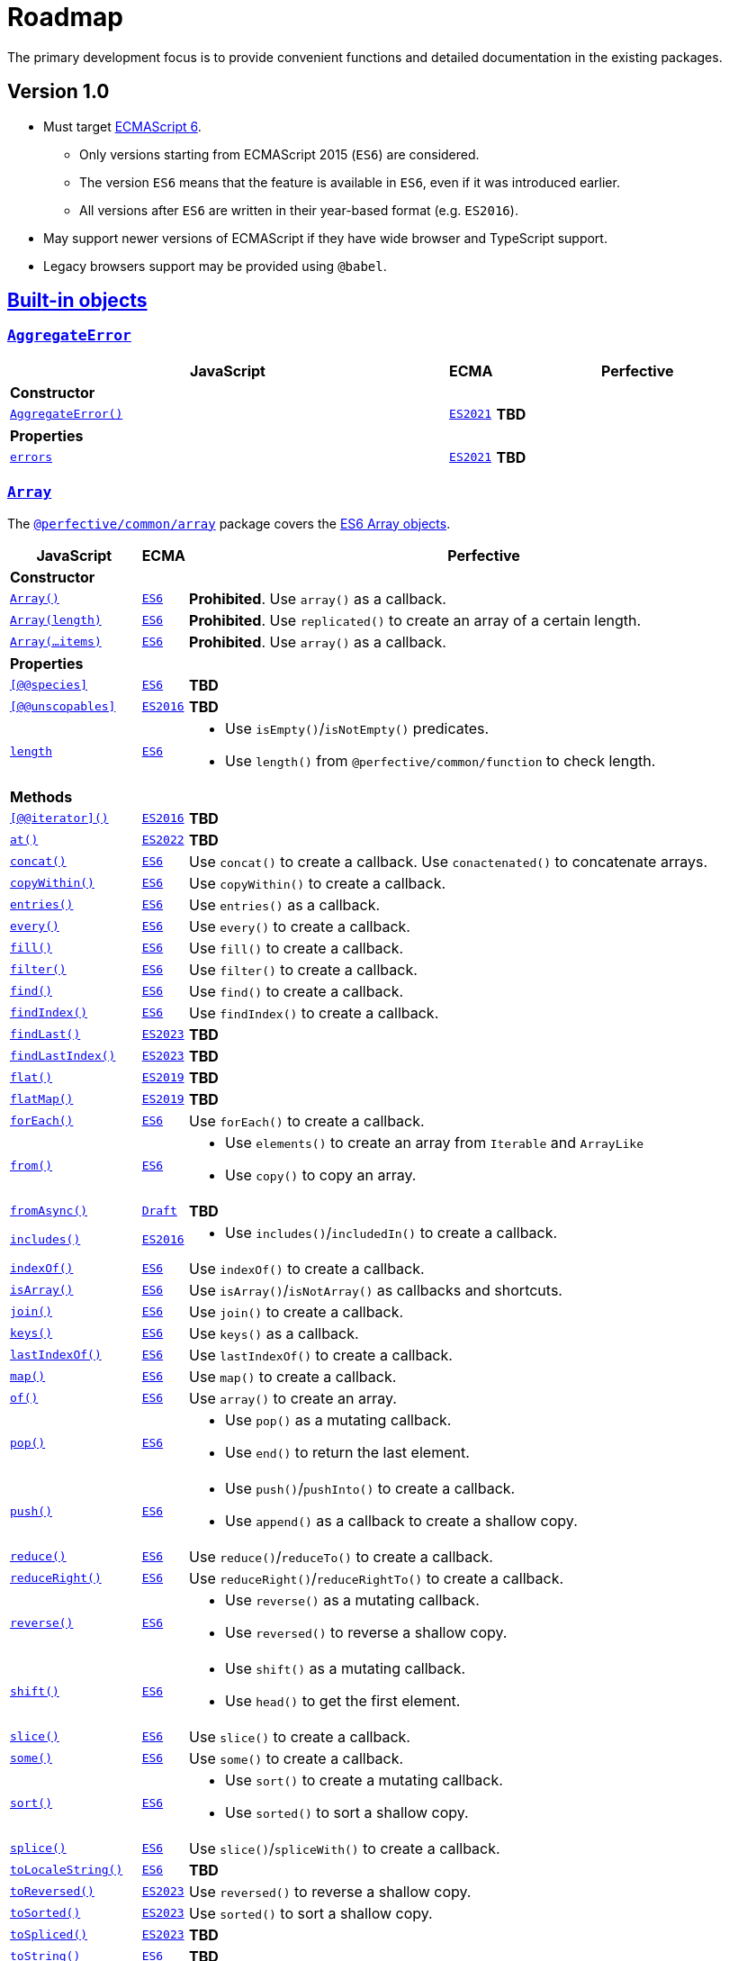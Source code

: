 = Roadmap
:ecma-es6: https://262.ecma-international.org/6.0
:ecma-es2016: https://262.ecma-international.org/7.0
:ecma-es2017: https://262.ecma-international.org/8.0
:ecma-es2018: https://262.ecma-international.org/9.0
:ecma-es2019: https://262.ecma-international.org/10.0
:ecma-es2020: https://262.ecma-international.org/11.0
:ecma-es2021: https://262.ecma-international.org/12.0
:ecma-es2022: https://262.ecma-international.org/13.0
:ecma-es2023: https://262.ecma-international.org/14.0
:ecma-esnext: https://tc39.es/ecma262
:ecma-intl-2015: https://402.ecma-international.org/2.0
:ecma-intl-2016: https://402.ecma-international.org/3.0
:ecma-intl-2017: https://402.ecma-international.org/4.0
:ecma-intl-2018: https://402.ecma-international.org/5.0
:ecma-intl-2019: https://402.ecma-international.org/6.0
:ecma-intl-2020: https://402.ecma-international.org/7.0
:ecma-intl-2021: https://402.ecma-international.org/8.0
:ecma-intl-2022: https://402.ecma-international.org/9.0
:ecma-intl-next: https://tc39.es/ecma402
:eslint-rules: https://eslint.org/docs/latest/rules
:mdn-js-globals: https://developer.mozilla.org/en-US/docs/Web/JavaScript/Reference/Global_Objects
:mdn-js-operators: https://developer.mozilla.org/en-US/docs/Web/JavaScript/Reference/Operators
:perfective-common: https://github.com/perfective/ts.common/blob/main/src

The primary development focus is to provide convenient functions and detailed documentation in the existing packages.

== Version 1.0

* Must target https://262.ecma-international.org/6.0/[ECMAScript 6].
** Only versions starting from ECMAScript 2015 (`ES6`) are considered.
** The version `ES6` means that the feature is available in `ES6`, even if it was introduced earlier.
** All versions after `ES6` are written in their year-based format (e.g. `ES2016`).
* May support newer versions of ECMAScript if they have wide browser and TypeScript support.
* Legacy browsers support may be provided using `@babel`.

== link:{mdn-js-globals}[Built-in objects]

=== `link:{mdn-js-globals}/AggregateError[AggregateError]`

[cols="~,1,~"]
|===
| JavaScript | ECMA | Perfective

3+| *Constructor*

| `link:{mdn-js-globals}/AggregateError/AggregateError[AggregateError()]`
| `link:{ecma-es2021}/#sec-aggregate-error-constructor[ES2021]`
| *TBD*

3+| *Properties*

| `link:{mdn-js-globals}/AggregateError/errors[errors]`
| `link:{ecma-es2021}/#sec-aggregate-error[ES2021]`
| *TBD*

|===

=== `link:{mdn-js-globals}/Array[Array]`

The `link:{perfective-common}/array/index.adoc[@perfective/common/array]` package covers the link:{ecma-es6}/#sec-array-objects[ES6 Array objects].

[cols="~,1,~"]
|===
| JavaScript | ECMA | Perfective

3+| *Constructor*

| `link:{mdn-js-globals}/Array/Array[Array()]`
| `link:{ecma-es6}/#sec-array-constructor-array[ES6]`
| *Prohibited*. Use `array()` as a callback.

| `link:{mdn-js-globals}/Array/Array[Array(length)]`
| `link:{ecma-es6}/#sec-array-len[ES6]`
| *Prohibited*. Use `replicated()` to create an array of a certain length.

| `link:{mdn-js-globals}/Array/Array[Array(...items)]`
| `link:{ecma-es6}/#sec-array-items[ES6]`
| *Prohibited*. Use `array()` as a callback.

3+| *Properties*

| `link:{mdn-js-globals}/Array/@@species[[@@species\]]`
| `link:{ecma-es6}/#sec-get-array-@@species[ES6]`
| *TBD*

| `link:{mdn-js-globals}/Array/@@unscopables[[@@unscopables\]]`
| `link:{ecma-es2016}/#sec-array.prototype-@@unscopables[ES2016]`
| *TBD*

| `link:{mdn-js-globals}/Array/length[length]`
| `link:{ecma-es6}/#sec-properties-of-the-array-prototype-object[ES6]`
a|
* Use `isEmpty()`/`isNotEmpty()` predicates.
* Use `length()` from `@perfective/common/function` to check length.

3+| *Methods*

| `link:{mdn-js-globals}/Array/@@iterator[[@@iterator\]()]`
| `link:{ecma-es2016}/#sec-array.prototype-@@iterator[ES2016]`
| *TBD*

| `link:{mdn-js-globals}/Array/at[at()]`
| `link:{ecma-es2022}/#sec-array.prototype.at[ES2022]`
| *TBD*

| `link:{mdn-js-globals}/Array/concat[concat()]`
| `link:{ecma-es6}/#sec-array.prototype.concat[ES6]`
| Use `concat()` to create a callback.
Use `conactenated()` to concatenate arrays.

| `link:{mdn-js-globals}/Array/copyWithin[copyWithin()]`
| `link:{ecma-es6}/#sec-array.prototype.copywithin[ES6]`
| Use `copyWithin()` to create a callback.

| `link:{mdn-js-globals}/Array/entries[entries()]`
| `link:{ecma-es6}/#sec-array.prototype.entries[ES6]`
| Use `entries()` as a callback.

| `link:{mdn-js-globals}/Array/every[every()]`
| `link:{ecma-es6}/#sec-array.prototype.every[ES6]`
| Use `every()` to create a callback.

| `link:{mdn-js-globals}/Array/fill[fill()]`
| `link:{ecma-es6}/#sec-array.prototype.fill[ES6]`
| Use `fill()` to create a callback.

| `link:{mdn-js-globals}/Array/filter[filter()]`
| `link:{ecma-es6}/#sec-array.prototype.filter[ES6]`
| Use `filter()` to create a callback.

| `link:{mdn-js-globals}/Array/find[find()]`
| `link:{ecma-es6}/#sec-array.prototype.find[ES6]`
| Use `find()` to create a callback.

| `link:{mdn-js-globals}/Array/findIndex[findIndex()]`
| `link:{ecma-es6}/#sec-array.prototype.findindex[ES6]`
| Use `findIndex()` to create a callback.

| `link:{mdn-js-globals}/Array/findLast[findLast()]`
| `link:{ecma-es2023}/#sec-array.prototype.findlast[ES2023]`
| *TBD*

| `link:{mdn-js-globals}/Array/findLastIndex[findLastIndex()]`
| `link:{ecma-es2023}/#sec-array.prototype.findlastindex[ES2023]`
| *TBD*

| `link:{mdn-js-globals}/Array/flat[flat()]`
| `link:{ecma-es2019}/#sec-array.prototype.flat[ES2019]`
| *TBD*

| `link:{mdn-js-globals}/Array/flatMap[flatMap()]`
| `link:{ecma-es2019}/#sec-array.prototype.flatmap[ES2019]`
| *TBD*

| `link:{mdn-js-globals}/Array/forEach[forEach()]`
| `link:{ecma-es6}/#sec-array.prototype.foreach[ES6]`
| Use `forEach()` to create a callback.

| `link:{mdn-js-globals}/Array/from[from()]`
| `link:{ecma-es6}/#sec-array.from[ES6]`
a|
* Use `elements()` to create an array from `Iterable` and `ArrayLike`
* Use `copy()` to copy an array.

| `link:{mdn-js-globals}/Array/fromAsync[fromAsync()]`
| `link:https://tc39.es/proposal-array-from-async/#sec-array.fromAsync[Draft]`
| *TBD*

| `link:{mdn-js-globals}/Array/includes[includes()]`
| `link:{ecma-es2016}/#sec-array.prototype.includes[ES2016]`
a|
* Use `includes()`/`includedIn()` to create a callback.

| `link:{mdn-js-globals}/Array/indexOf[indexOf()]`
| `link:{ecma-es6}/#sec-array.prototype.indexof[ES6]`
| Use `indexOf()` to create a callback.

| `link:{mdn-js-globals}/Array/isArray[isArray()]`
| `link:{ecma-es6}/#sec-array.isarray[ES6]`
| Use `isArray()`/`isNotArray()` as callbacks and shortcuts.

| `link:{mdn-js-globals}/Array/join[join()]`
| `link:{ecma-es6}/#sec-array.prototype.join[ES6]`
| Use `join()` to create a callback.

| `link:{mdn-js-globals}/Array/keys[keys()]`
| `link:{ecma-es6}/#sec-array.prototype.keys[ES6]`
| Use `keys()` as a callback.

| `link:{mdn-js-globals}/Array/lastIndexOf[lastIndexOf()]`
| `link:{ecma-es6}/#sec-array.prototype.lastindexof[ES6]`
| Use `lastIndexOf()` to create a callback.

| `link:{mdn-js-globals}/Array/map[map()]`
| `link:{ecma-es6}/#sec-array.prototype.map[ES6]`
| Use `map()` to create a callback.

| `link:{mdn-js-globals}/Array/of[of()]`
| `link:{ecma-es6}/#sec-array.of[ES6]`
| Use `array()` to create an array.

| `link:{mdn-js-globals}/Array/pop[pop()]`
| `link:{ecma-es6}/#sec-array.prototype.pop[ES6]`
a|
* Use `pop()` as a mutating callback.
* Use `end()` to return the last element.

| `link:{mdn-js-globals}/Array/push[push()]`
| `link:{ecma-es6}/#sec-array.prototype.push[ES6]`
a|
* Use `push()`/`pushInto()` to create a callback.
* Use `append()`  as a callback to create a shallow copy.

| `link:{mdn-js-globals}/Array/reduce[reduce()]`
| `link:{ecma-es6}/#sec-array.prototype.reduce[ES6]`
| Use `reduce()`/`reduceTo()` to create a callback.

| `link:{mdn-js-globals}/Array/reduceRight[reduceRight()]`
| `link:{ecma-es6}/#sec-array.prototype.reduceright[ES6]`
| Use `reduceRight()`/`reduceRightTo()` to create a callback.

| `link:{mdn-js-globals}/Array/reverse[reverse()]`
| `link:{ecma-es6}/#sec-array.prototype.reverse[ES6]`
a|
* Use `reverse()` as a mutating callback.
* Use `reversed()` to reverse a shallow copy.

| `link:{mdn-js-globals}/Array/shift[shift()]`
| `link:{ecma-es6}/#sec-array.prototype.shift[ES6]`
a|
* Use `shift()` as a mutating callback.
* Use `head()` to get the first element.

| `link:{mdn-js-globals}/Array/slice[slice()]`
| `link:{ecma-es6}/#sec-array.prototype.slice[ES6]`
| Use `slice()` to create a callback.

| `link:{mdn-js-globals}/Array/some[some()]`
| `link:{ecma-es6}/#sec-array.prototype.some[ES6]`
| Use `some()` to create a callback.

| `link:{mdn-js-globals}/Array/sort[sort()]`
| `link:{ecma-es6}/#sec-array.prototype.sort[ES6]`
a|
* Use `sort()` to create a mutating callback.
* Use `sorted()` to sort a shallow copy.

| `link:{mdn-js-globals}/Array/splice[splice()]`
| `link:{ecma-es6}/#sec-array.prototype.splice[ES6]`
| Use `slice()`/`spliceWith()` to create a callback.

| `link:{mdn-js-globals}/Array/toLocaleString[toLocaleString()]`
| `link:{ecma-es6}/#sec-array.prototype.tolocalestring[ES6]`
| *TBD*

| `link:{mdn-js-globals}/Array/toReversed[toReversed()]`
| `link:{ecma-es2023}/#sec-array.prototype.toreversed[ES2023]`
| Use `reversed()` to reverse a shallow copy.

| `link:{mdn-js-globals}/Array/toSorted[toSorted()]`
| `link:{ecma-es2023}/#sec-array.prototype.tosorted[ES2023]`
| Use `sorted()` to sort a shallow copy.

| `link:{mdn-js-globals}/Array/toSpliced[toSpliced()]`
| `link:{ecma-es2023}/#sec-array.prototype.tospliced[ES2023]`
| *TBD*

| `link:{mdn-js-globals}/Array/toString[toString()]`
| `link:{ecma-es6}/#sec-array.prototype.tostring[ES6]`
| *TBD*

| `link:{mdn-js-globals}/Array/unshift[unshift()]`
| `link:{ecma-es6}/#sec-array.prototype.unshift[ES6]`
a|
* Use `unshift()` to create a mutating callback.
* Use `prepend()` to create a shallow copy callback.

| `link:{mdn-js-globals}/Array/values[values()]`
| `link:{ecma-es6}/#sec-array.prototype.values[ES6]`
| Use `values()` as a callback.

| `link:{mdn-js-globals}/Array/with[with()]`
| `link:{ecma-es2023}/#sec-array.prototype.with[ES2023]`
| *TBD*

|===

=== `link:{mdn-js-globals}/ArrayBuffer[ArrayBuffer]`

[cols="~,1,~"]
|===
| JavaScript | ECMA | Perfective

3+| *Constructor*

| `link:{mdn-js-globals}/ArrayBuffer/ArrayBuffer[ArrayBuffer()]`
| `link:{ecma-es6}/#sec-arraybuffer-constructor[ES6]`
| *TBD*

3+| *Properties*

| `link:{mdn-js-globals}/ArrayBuffer/@@species[[@@species\]]`
| `link:{ecma-es6}/#sec-get-arraybuffer-@@species[ES6]`
| *TBD*

| `link:{mdn-js-globals}/ArrayBuffer/byteLength[byteLength]`
| `link:{ecma-es6}/#sec-get-arraybuffer.prototype.bytelength[ES6]`
| *TBD*

| `link:{mdn-js-globals}/ArrayBuffer/detached[detached]`
| `link:https://tc39.es/proposal-arraybuffer-transfer/#sec-get-arraybuffer.prototype.detached[Stage 3]`
| *TBD*

| `link:{mdn-js-globals}/ArrayBuffer/maxByteLength[maxByteLength]`
| `link:https://tc39.es/proposal-resizablearraybuffer/#sec-get-arraybuffer.prototype.maxbytelength[Stage 4]`
| *TBD*

| `link:{mdn-js-globals}/ArrayBuffer/resizable[resizable]`
| `link:https://tc39.es/proposal-resizablearraybuffer/#sec-get-arraybuffer.prototype.resizable[Stage 4]`
| *TBD*

3+| *Methods*

| `link:{mdn-js-globals}/ArrayBuffer/isView[isView()]`
| `link:{ecma-es6}/#sec-arraybuffer.isview[ES6]`
| *TBD*

| `link:{mdn-js-globals}/ArrayBuffer/resize[resize()]`
| `link:https://tc39.es/proposal-resizablearraybuffer/#sec-arraybuffer.prototype.resize[Stage 4]`
| *TBD*

| `link:{mdn-js-globals}/ArrayBuffer/slice[slice()]`
| `link:{ecma-es6}/#sec-arraybuffer.prototype.slice[ES6]`
| *TBD*

| `link:{mdn-js-globals}/ArrayBuffer/transfer[transfer()]`
| `link:https://tc39.es/proposal-arraybuffer-transfer/#sec-arraybuffer.prototype.transfer[Stage 3]`
| *TBD*

| `link:{mdn-js-globals}/ArrayBuffer/transferToFixedLength[transferToFixedLength()]`
| `link:https://tc39.es/proposal-arraybuffer-transfer/#sec-arraybuffer.prototype.transfertofixedlength[Stage 3]`
| *TBD*

|===

=== `link:{mdn-js-globals}/AsyncFunction[AsyncFunction]`

[cols="~,1,~"]
|===
| JavaScript | ECMA | Perfective

3+| *Constructor*

| `link:{mdn-js-globals}/AsyncFunction/AsyncFunction[AsyncFunction()]`
| `link:{ecma-es2017}/#sec-async-function-constructor[ES2017]`
| *TBD*

|===

=== `link:{mdn-js-globals}/AsyncGenerator[AsyncGenerator]`

[cols="~,1,~"]
|===
| JavaScript | ECMA | Perfective

3+| *Methods*

| `link:{mdn-js-globals}/AsyncGenerator/next[next()]`
| `link:{ecma-es2018}/#sec-asyncgenerator-prototype-next[ES2018]`
| *TBD*

| `link:{mdn-js-globals}/AsyncGenerator/return[return()]`
| `link:{ecma-es2018}/#sec-asyncgenerator-prototype-return[ES2018]`
| *TBD*

| `link:{mdn-js-globals}/AsyncGenerator/throw[throw()]`
| `link:{ecma-es2018}/#sec-asyncgenerator-prototype-throw[ES2018]`
| *TBD*

|===

=== `link:{mdn-js-globals}/AsyncGeneratorFunction[AsyncGeneratorFunction]`

[cols="~,1,~"]
|===
| JavaScript | ECMA | Perfective

3+| *Constructor*

| `link:{mdn-js-globals}/AsyncGeneratorFunction/AsyncGeneratorFunction[AsyncGeneratorFunction()]`
| `link:{ecma-es2018}/#sec-asyncgeneratorfunction-constructor[ES2018]`
| *TBD*

|===

=== `link:{mdn-js-globals}/AsyncIterator[AsyncIterator]`

[cols="~,1,~"]
|===
| JavaScript | ECMA | Perfective

3+| *Methods*

| `link:{mdn-js-globals}/AsyncIterator/@@asyncIterator[[@@asyncIterator\]()]`
| `link:{ecma-es2018}/#sec-asynciteratorprototype-asynciterator[ES2018]`
| *TBD*

|===

=== `link:{mdn-js-globals}/Atomics[Atomics]`

[cols="~,1,~"]
|===
| JavaScript | ECMA | Perfective

3+| *Methods*

| `link:{mdn-js-globals}/Atomics/add[add()]`
| `link:{ecma-es2017}/#sec-atomics.add[ES2017]`
| *TBD*

| `link:{mdn-js-globals}/Atomics/and[and()]`
| `link:{ecma-es2017}/#sec-atomics.and[ES2017]`
| *TBD*

| `link:{mdn-js-globals}/Atomics/compareExchange[compareExchange()]`
| `link:{ecma-es2017}/#sec-atomics.compareexchange[ES2017]`
| *TBD*

| `link:{mdn-js-globals}/Atomics/exchange[exchange()]`
| `link:{ecma-es2017}/#sec-atomics.exchange[ES2017]`
| *TBD*

| `link:{mdn-js-globals}/Atomics/isLockFree[isLockFree()]`
| `link:{ecma-es2017}/#sec-atomics.islockfree[ES2017]`
| *TBD*

| `link:{mdn-js-globals}/Atomics/load[load()]`
| `link:{ecma-es2017}/#sec-atomics.load[ES2017]`
| *TBD*

| `link:{mdn-js-globals}/Atomics/notify[notify()]`
| `link:{ecma-es2017}/#sec-atomics.load[ES2017]`
| *TBD*

| `link:{mdn-js-globals}/Atomics/or[or()]`
| `link:{ecma-es2017}/#sec-atomics.or[ES2017]`
| *TBD*

| `link:{mdn-js-globals}/Atomics/store[store()]`
| `link:{ecma-es2017}/#sec-atomics.store[ES2017]`
| *TBD*

| `link:{mdn-js-globals}/Atomics/sub[sub()]`
| `link:{ecma-es2017}/#sec-atomics.sub[ES2017]`
| *TBD*

| `link:{mdn-js-globals}/Atomics/wait[wait()]`
| `link:{ecma-es2017}/#sec-atomics.wait[ES2017]`
| *TBD*

| `link:{mdn-js-globals}/Atomics/waitAsync[waitAsync()]`
| `link:{ecma-esnext}/#sec-atomics.waitasync[ESNext]`
| *TBD*

| `wake()`
| `link:{ecma-es2018}/#sec-atomics.wake[ES2017]`-`ES2018`
| *TBD*

| `link:{mdn-js-globals}/Atomics/xor[xor()]`
| `link:{ecma-es2017}/#sec-atomics.xor[ES2017]`
| *TBD*

|===

=== `link:{mdn-js-globals}/BigInt[BigInt]`

[cols="~,1,~"]
|===
| JavaScript | ECMA | Perfective

3+| *Constructor*

| `link:{mdn-js-globals}/BigInt/BigInt[BigInt()]`
| `link:{ecma-es2020}/#sec-bigint-constructor[ES2020]`
| *TBD*

3+| *Methods*

| `link:{mdn-js-globals}/BigInt/asIntN[asIntN()]`
| `link:{ecma-es2020}/#sec-bigint.asintn[ES2020]`
| *TBD*

| `link:{mdn-js-globals}/BigInt/asUintN[asUintN()]`
| `link:{ecma-es2020}/#sec-bigint.asuintn[ES2020]`
| *TBD*

| `link:{mdn-js-globals}/BigInt/toLocaleString[toLocaleString()]`
| `link:{ecma-es2020}/#sec-bigint.prototype.tolocalestring[ES2020]`
| *TBD*

| `link:{mdn-js-globals}/BigInt/toString[toString()]`
| `link:{ecma-es2020}/#sec-bigint.prototype.tostring[ES2020]`
| *TBD*

| `link:{mdn-js-globals}/BigInt/valueOf[valueOf()]`
| `link:{ecma-es2020}/#sec-bigint.prototype.valueof[ES2020]`
| *TBD*

|===

=== `link:{mdn-js-globals}/BigInt64Array[BigInt64Array]`

[cols="~,1,~"]
|===
| JavaScript | ECMA | Perfective

3+| *Constructor*

| `link:{mdn-js-globals}/BigInt64Array/BigInt64Array[BigInt64Array()]`
| `link:{ecma-es2020}/#sec-typedarray-objects[ES2020]`
| *TBD*

|===

=== `link:{mdn-js-globals}/BigUint64Array[BigUint64Array]`

[cols="~,1,~"]
|===
| JavaScript | ECMA | Perfective

3+| *Constructor*

| `link:{mdn-js-globals}/BigUint64Array/BigUint64Array[BigUint64Array()]`
| `link:{ecma-es2020}/#sec-typedarray-objects[ES2020]`
| *TBD*

|===

=== `link:{mdn-js-globals}/Boolean[Boolean]`

The `link:{perfective-common}/boolean/index.adoc[@perfective/common/boolean]` package covers the link:{ecma-es6}/#sec-boolean-objects[ES6 Boolean objects].

[cols="~,1,~"]
|===
| JavaScript | ECMA | Perfective

3+| *Constructor*

| `link:{mdn-js-globals}/Boolean/Boolean[new Boolean()]`
| `link:{ecma-es6}/#sec-boolean-constructor[ES6]`
| *Prohibited*.
Use ESLint the `link:{eslint-rules}/no-new-wrappers[no-new-wrappers]` to enforce.

In conditional statements, `new Boolean(false)` evaluates to `true`,
so using the `Boolean` object is strongly discouraged.

| `link:{mdn-js-globals}/Boolean/Boolean[Boolean]`
| `link:{ecma-es6}/#sec-boolean-constructor-boolean-value[ES6]`
| *Supported*. Use the `isTruthy()`/`isFalsy()` predicates.

3+| *Methods*

| `link:{mdn-js-globals}/Boolean/toString[toString()]`
| `link:{ecma-es6}/#sec-boolean.prototype.tostring[ES6]`
| Use the `link:{mdn-js-globals}/String/String[String()]` function.

| `link:{mdn-js-globals}/Boolean/valueOf[valueOf()]`
| `link:{ecma-es6}/#sec-boolean.prototype.valueof[ES6]`
| *Not Supported*. As the `new Boolean()` constructor is _disallowed_,
there is no need in using the `valueOf()` method.

When a primitive value is expected, JavaScript invokes `valueOf()` automatically.

|===

=== `link:{mdn-js-globals}/DataView[DataView]`

[cols="~,1,~"]
|===
| JavaScript | ECMA | Perfective

3+| *Constructor*

| `link:{mdn-js-globals}/DataView/DataView[DataView()]`
| `link:{ecma-es6}/#sec-dataview-constructor[ES6]`
| *TBD*

3+| *Properties*

| `link:{mdn-js-globals}/DataView/buffer[buffer]`
| `link:{ecma-es6}/#sec-get-dataview.prototype.buffer[ES6]`
| *TBD*

| `link:{mdn-js-globals}/DataView/byteLength[byteLength]`
| `link:{ecma-es6}/#sec-get-dataview.prototype.bytelength[ES6]`
| *TBD*

| `link:{mdn-js-globals}/DataView/byteOffset[byteOffset]`
| `link:{ecma-es6}/#sec-get-dataview.prototype.byteoffset[ES6]`
| *TBD*

3+| *Methods*

| `link:{mdn-js-globals}/DataView/getBigInt64[getBigInt64()]`
| `link:{ecma-es2020}/#sec-dataview.prototype.getbigint64[ES2020]`
| *TBD*

| `link:{mdn-js-globals}/DataView/getBigUint64[getBigUint64()]`
| `link:{ecma-es2020}/#sec-dataview.prototype.getbiguint64[ES2020]`
| *TBD*

| `link:{mdn-js-globals}/DataView/getFloat32[getFloat32()]`
| `link:{ecma-es6}/#sec-dataview.prototype.getfloat32[ES6]`
| *TBD*

| `link:{mdn-js-globals}/DataView/getFloat64[getFloat64()]`
| `link:{ecma-es6}/#sec-dataview.prototype.getfloat64[ES6]`
| *TBD*

| `link:{mdn-js-globals}/DataView/getInt16[getInt16()]`
| `link:{ecma-es6}/#sec-dataview.prototype.getint16[ES6]`
| *TBD*

| `link:{mdn-js-globals}/DataView/getInt32[getInt32()]`
| `link:{ecma-es6}/#sec-dataview.prototype.getint32[ES6]`
| *TBD*

| `link:{mdn-js-globals}/DataView/getInt8[getInt8()]`
| `link:{ecma-es6}/#sec-dataview.prototype.getint8[ES6]`
| *TBD*

| `link:{mdn-js-globals}/DataView/getUint16[getUint16()]`
| `link:{ecma-es6}/#sec-dataview.prototype.getuint16[ES6]`
| *TBD*

| `link:{mdn-js-globals}/DataView/getUint32[getUint32()]`
| `link:{ecma-es6}/#sec-dataview.prototype.getuint32[ES6]`
| *TBD*

| `link:{mdn-js-globals}/DataView/getUint8[getUint8()]`
| `link:{ecma-es6}/#sec-dataview.prototype.getuint8[ES6]`
| *TBD*

| `link:{mdn-js-globals}/DataView/setBigInt64[setBigInt64()]`
| `link:{ecma-es2020}/#sec-dataview.prototype.setbigint64[ES2020]`
| *TBD*

| `link:{mdn-js-globals}/DataView/setBigUint64[setBigUint64()]`
| `link:{ecma-es2020}/#sec-dataview.prototype.setbiguint64[ES2020]`
| *TBD*

| `link:{mdn-js-globals}/DataView/setFloat32[setFloat32()]`
| `link:{ecma-es6}/#sec-dataview.prototype.setfloat32[ES6]`
| *TBD*

| `link:{mdn-js-globals}/DataView/setFloat64[setFloat64()]`
| `link:{ecma-es6}/#sec-dataview.prototype.setfloat64[ES6]`
| *TBD*

| `link:{mdn-js-globals}/DataView/setInt16[setInt16()]`
| `link:{ecma-es6}/#sec-dataview.prototype.setint16[ES6]`
| *TBD*

| `link:{mdn-js-globals}/DataView/setInt32[setInt32()]`
| `link:{ecma-es6}/#sec-dataview.prototype.setint32[ES6]`
| *TBD*

| `link:{mdn-js-globals}/DataView/setInt8[setInt8()]`
| `link:{ecma-es6}/#sec-dataview.prototype.setint8[ES6]`
| *TBD*

| `link:{mdn-js-globals}/DataView/setUint16[setUint16()]`
| `link:{ecma-es6}/#sec-dataview.prototype.setuint16[ES6]`
| *TBD*

| `link:{mdn-js-globals}/DataView/setUint32[setUint32()]`
| `link:{ecma-es6}/#sec-dataview.prototype.setuint32[ES6]`
| *TBD*

| `link:{mdn-js-globals}/DataView/setUint8[setUint8()]`
| `link:{ecma-es6}/#sec-dataview.prototype.setuint8[ES6]`
| *TBD*

|===

=== `link:{mdn-js-globals}/Date[Date]`

The `link:{perfective-common}/date/index.adoc[@perfective/common/date]` package covers the  link:{ecma-es6}/#sec-date-objects[ES6 Date objects].

[cols="~,1,~"]
|===
| JavaScript | ECMA | Perfective

3+| *Constructor*

| `link:{mdn-js-globals}/Date/Date[new Date()]`
| `link:{ecma-es6}/#sec-date-constructor-date[ES6]`
| *Discouraged*. Instead, use the `now()` function to create the current `Date` object,
as it relies on the `Date.now` function that can be mocked in the tests.

| `link:{mdn-js-globals}/Date/Date[new Date(value)]`
| `link:{ecma-es6}/#sec-date-value[ES6]`
| *Supported*. Use the `date()` function to pass a timestamp.
(Note: it returns `null` instead of "Invalid Date", if the timestamp is invalid).

| `link:{mdn-js-globals}/Date/Date[new Date(dateString)]`
| `link:{ecma-es6}/#sec-date-value[ES6]`
| *Supported*. Use the `date()` function to pass a string.
(Note: it returns `null` instead of "Invalid Date", if parsing fails).

| `link:{mdn-js-globals}/Date/Date[new Date(dateObject)]`
| `link:{ecma-es6}/#sec-date-value[ES6]`
| *Supported*. Use the `date()` function to copy a `Date`.
(Note: it returns `null` when given an "Invalid Date").

| `link:{mdn-js-globals}/Date/Date[new Date(year, monthIndex, ...)]`
| `link:{ecma-es6}/#sec-date-year-month-date-hours-minutes-seconds-ms[ES6]`
| *TBD*

| `link:{mdn-js-globals}/Date/Date[Date()]`
| `link:{ecma-es6}/#sec-date-constructor-date[ES6]`
| *Discouraged*. Use the `date()` function instead.

3+| *Methods*

| `link:{mdn-js-globals}/Date/@@toPrimitive[@@toPrimitive()]`
| `link:{ecma-es6}/#sec-date.prototype.[ES6]`
| *Discouraged*. Use explicit conversions instead.

| `link:{mdn-js-globals}/Date/getDate[getDate()]`
| `link:{ecma-es6}/#sec-date.prototype.getdate[ES6]`
| *TBD*

| `link:{mdn-js-globals}/Date/getDay[getDay()]`
| `link:{ecma-es6}/#sec-date.prototype.getday[ES6]`
| *TBD*

| `link:{mdn-js-globals}/Date/getFullYear[getFullYear()]`
| `link:{ecma-es6}/#sec-date.prototype.getfullyear[ES6]`
| *TBD*

| `link:{mdn-js-globals}/Date/getHours[getHours()]`
| `link:{ecma-es6}/#sec-date.prototype.gethours[ES6]`
| *TBD*

| `link:{mdn-js-globals}/Date/getMilliseconds[getMilliseconds()]`
| `link:{ecma-es6}/#sec-date.prototype.getmilliseconds[ES6]`
| *TBD*

| `link:{mdn-js-globals}/Date/getMinutes[getMinutes()]`
| `link:{ecma-es6}/#sec-date.prototype.getminutes[ES6]`
| *TBD*

| `link:{mdn-js-globals}/Date/getMonth[getMonth()]`
| `link:{ecma-es6}/#sec-date.prototype.getmonth[ES6]`
| *TBD*

| `link:{mdn-js-globals}/Date/getSeconds[getSeconds()]`
| `link:{ecma-es6}/#sec-date.prototype.getseconds[ES6]`
| *TBD*

| `link:{mdn-js-globals}/Date/getTime[getTime()]`
| `link:{ecma-es6}/#sec-date.prototype.gettime[ES6]`
| *TBD*

| `link:{mdn-js-globals}/Date/getTimezoneOffset[getTimezoneOffset()]`
| `link:{ecma-es6}/#sec-date.prototype.gettimezoneoffset[ES6]`
| *TBD*

| `link:{mdn-js-globals}/Date/getUTCDate[getUTCDate()]`
| `link:{ecma-es6}/#sec-date.prototype.getutcdate[ES6]`
| *TBD*

| `link:{mdn-js-globals}/Date/getUTCDay[getUTCDay()]`
| `link:{ecma-es6}/#sec-date.prototype.getutcday[ES6]`
| *TBD*

| `link:{mdn-js-globals}/Date/getUTCFullYear[getUTCFullYear()]`
| `link:{ecma-es6}/#sec-date.prototype.getutcfullyear[ES6]`
| *TBD*

| `link:{mdn-js-globals}/Date/getUTCHours[getUTCHours()]`
| `link:{ecma-es6}/#sec-date.prototype.getutchours[ES6]`
| *TBD*

| `link:{mdn-js-globals}/Date/getUTCMilliseconds[getUTCMilliseconds()]`
| `link:{ecma-es6}/#sec-date.prototype.getutcmilliseconds[ES6]`
| *TBD*

| `link:{mdn-js-globals}/Date/getUTCMinutes[getUTCMinutes()]`
| `link:{ecma-es6}/#sec-date.prototype.getutcminutes[ES6]`
| *TBD*

| `link:{mdn-js-globals}/Date/getUTCMonth[getUTCMonth()]`
| `link:{ecma-es6}/#sec-date.prototype.getutcmonth[ES6]`
| *TBD*

| `link:{mdn-js-globals}/Date/getUTCSeconds[getUTCSeconds()]`
| `link:{ecma-es6}/#sec-date.prototype.getutcseconds[ES6]`
| *TBD*

| `link:{mdn-js-globals}/Date/getYear[getYear()]`
| `link:{ecma-es6}/#sec-date.prototype.getyear[ES6]`
| *Disallowed*. The method is deprecated.

| `link:{mdn-js-globals}/Date/now[Date.now()]`
| `link:{ecma-es6}/#sec-date.now[ES6]`
a|
* Use the `now()` function to create the current `Date`.
`now()` uses `Date.now()`, so it can be mocked in tests.
+
* Use the `Date.now()` when you need a timestamp.

| `link:{mdn-js-globals}/Date/parse[Date.parse()]`
| `link:{ecma-es6}/#sec-date.parse[ES6]`
| *Discouraged*. `Date.parse()` returns `NaN` if the value cannot be parsed.
Use the `timestamp()` function instead,
as it returns `null` if the input string cannot be parsed,
so it can be composed using the `maybe()` monad.

| `link:{mdn-js-globals}/Date/setDate[setDate()]`
| `link:{ecma-es6}/#sec-date.prototype.setdate[ES6]`
| *Prohibited*. The method mutates the date.

| `link:{mdn-js-globals}/Date/setFullYear[setFullYear()]`
| `link:{ecma-es6}/#sec-date.prototype.setfullyear[ES6]`
| *Prohibited*. The method mutates the date.

| `link:{mdn-js-globals}/Date/setHours[setHours()]`
| `link:{ecma-es6}/#sec-date.prototype.sethours[ES6]`
| *Prohibited*. The method mutates the date.

| `link:{mdn-js-globals}/Date/setMilliseconds[setMilliseconds()]`
| `link:{ecma-es6}/#sec-date.prototype.setmilliseconds[ES6]`
| *Prohibited*. The method mutates the date.

| `link:{mdn-js-globals}/Date/setMinutes[setMinutes()]`
| `link:{ecma-es6}/#sec-date.prototype.setminutes[ES6]`
| *Prohibited*. The method mutates the date.

| `link:{mdn-js-globals}/Date/setMonth[setMonth()]`
| `link:{ecma-es6}/#sec-date.prototype.setmonth[ES6]`
| *Prohibited*. The method mutates the date.

| `link:{mdn-js-globals}/Date/setSeconds[setSeconds()]`
| `link:{ecma-es6}/#sec-date.prototype.setseconds[ES6]`
| *Prohibited*. The method mutates the date.

| `link:{mdn-js-globals}/Date/setTime[setTime()]`
| `link:{ecma-es6}/#sec-date.prototype.settime[ES6]`
| *Prohibited*. The method mutates the date.

| `link:{mdn-js-globals}/Date/setUTCDate[setUTCDate()]`
| `link:{ecma-es6}/#sec-date.prototype.setutcdate[ES6]`
| *Prohibited*. The method mutates the date.

| `link:{mdn-js-globals}/Date/setUTCFullYear[setUTCFullYear()]`
| `link:{ecma-es6}/#sec-date.prototype.setutcfullyear[ES6]`
| *Prohibited*. The method mutates the date.

| `link:{mdn-js-globals}/Date/setUTCHours[setUTCHours()]`
| `link:{ecma-es6}/#sec-date.prototype.setutchours[ES6]`
| *Prohibited*. The method mutates the date.

| `link:{mdn-js-globals}/Date/setUTCMilliseconds[setUTCMilliseconds()]`
| `link:{ecma-es6}/#sec-date.prototype.setutcmilliseconds[ES6]`
| *Prohibited*. The method mutates the date.

| `link:{mdn-js-globals}/Date/setUTCMinutes[setUTCMinutes()]`
| `link:{ecma-es6}/#sec-date.prototype.setutcminutes[ES6]`
| *Prohibited*. The method mutates the date.

| `link:{mdn-js-globals}/Date/setUTCMonth[setUTCMonth()]`
| `link:{ecma-es6}/#sec-date.prototype.setutcmonth[ES6]`
| *Prohibited*. The method mutates the date.

| `link:{mdn-js-globals}/Date/setUTCSeconds[setUTCSeconds()]`
| `link:{ecma-es6}/#sec-date.prototype.setutcseconds[ES6]`
| *Prohibited*. The method mutates the date.

| `link:{mdn-js-globals}/Date/setYear[setYear()]`
| link:{ecma-es6}/#sec-date.prototype.setyear[ES6]
| *Prohibited*. The method is deprecated and mutates the date.

| `link:{mdn-js-globals}/Date/toDateString[toDateString()]`
| `link:{ecma-es6}/#sec-date.prototype.todatestring[ES6]`
| *TBD*

| `link:{mdn-js-globals}/Date/toISOString[toISOString()]`
| `link:{ecma-es6}/#sec-date.prototype.toisostring[ES6]`
| *TBD*

| `link:{mdn-js-globals}/Date/toJSON[toJSON()]`
| `link:{ecma-es6}/#sec-date.prototype.tojson[ES6]`
| No custom support. Use `JSON.encode()` to JSON conversions.

| `link:{mdn-js-globals}/Date/toLocaleDateString[toLocaleDateString()]`
| `link:{ecma-es6}/#sec-date.prototype.tolocaledatestring[ES6]`
| *TBD*

| `link:{mdn-js-globals}/Date/toLocaleString[toLocaleString()]`
| `link:{ecma-es6}/#sec-date.prototype.tolocalestring[ES6]`
| *TBD*

| `link:{mdn-js-globals}/Date/toLocaleTimeString[toLocaleTimeString()]`
| `link:{ecma-es6}/#sec-date.prototype.tolocaletimestring[ES6]`
| *TBD*

| `link:{mdn-js-globals}/Date/toString[toString()]`
| `link:{ecma-es6}/#sec-date.prototype.tostring[ES6]`
| *TBD*

| `link:{mdn-js-globals}/Date/toTimeString[toTimeString()]`
| `link:{ecma-es6}/#sec-date.prototype.totimestring[ES6]`
| *TBD*

| `link:{mdn-js-globals}/Date/toUTCString[toUTCString()]`
| `link:{ecma-es6}/#sec-date.prototype.toutcstring[ES6]`
| *TBD* (Alias: `link:{ecma-es6}/#sec-date.prototype.togmtstring[toGMTString()]`).

| `link:{mdn-js-globals}/Date/UTC[Date.UTC()]`
| `link:{ecma-es6}/#sec-date.utc[ES6]`
| *TBD*

| `link:{mdn-js-globals}/Date/valueOf[valueOf()]`
| `link:{ecma-es6}/#sec-date.prototype.valueof[ES6]`
a| *Discouraged*. Use the `timestamp()` function to get the timestamp.

* `valueOf()` returns `NaN` for invalid dates.
* `timestamp()` returns `null` for invalid dates.

|===

=== `link:{mdn-js-globals}/decodeURI[decodeURI()]`

[cols="~,1,~"]
|===
| JavaScript | ECMA | Perfective

| `link:{mdn-js-globals}/decodeURI[decodeURI()]`
| `link:{ecma-es6}/#sec-decodeuri-encodeduri[ES6]`
| *TBD*

|===

=== `link:{mdn-js-globals}/decodeURIComponent[decodeURIComponent()]`

[cols="~,1,~"]
|===
| JavaScript | ECMA | Perfective

| `link:{mdn-js-globals}/decodeURIComponent[decodeURIComponent()]`
| `link:{ecma-es6}/#sec-decodeuricomponent-encodeduricomponent[ES6]`
| *TBD*

|===

=== `link:{mdn-js-globals}/encodeURI[encodeURI()]`

[cols="~,1,~"]
|===
| JavaScript | ECMA | Perfective

| `link:{mdn-js-globals}/encodeURI[encodeURI()]`
| `link:{ecma-es6}/#sec-encodeuri-uri[ES6]`
| *TBD*

|===

=== `link:{mdn-js-globals}/encodeURIComponent[encodeURIComponent()]`

[cols="~,1,~"]
|===
| JavaScript | ECMA | Perfective

| `link:{mdn-js-globals}/encodeURIComponent[encodeURIComponent()]`
| `link:{ecma-es6}/#sec-encodeuricomponent-uricomponent[ES6]`
| *TBD*

|===

=== `link:{mdn-js-globals}/Error[Error]`

The `link:{perfective-common}/error/index.adoc[@perfective/common/error]` package provides support for the link:{ecma-es6}/#sec-error-objects[Error Objects].

[cols="1,1,~"]
|===
| JavaScript | ECMA | Perfective

3+| *Constructor*

| `link:{mdn-js-globals}/Error/Error[Error()]`
| `link:{ecma-es6}/#sec-error-constructor[ES6]`
| Use `error()` to create a new `Error`.

3+| *Properties*

| `link:{mdn-js-globals}/Error/cause[cause]`
| `link:{ecma-es2022}/#sec-installerrorcause[ES2022]`
| *TBD*

| `link:{mdn-js-globals}/Error/columnNumber[columnNumber]`
| `None`
| *Not supported* as non-standard. Use `stackTrace()` to parse out `Trace.column` from the `Error.stack`.

| `link:{mdn-js-globals}/Error/fileName[fileName]`
| `None`
| *Not supported* as non-standard. Use `stackTrace()` to parse out `Trace.filename` from the `Error.stack`.

| `link:{mdn-js-globals}/Error/lineNumber[lineNumber]`
| `None`
| *Not supported* as non-standard. Use `stackTrace()` to parse out `Trace.line` from the `Error.stack`.

| `link:{mdn-js-globals}/Error/message[message]`
| `link:{ecma-es6}/#sec-error.prototype.message[ES6]`
| *TBD*

| `link:{mdn-js-globals}/Error/name[name]`
| `link:{ecma-es6}/#sec-error.prototype.name[ES6]`
| *TBD*

| `link:{mdn-js-globals}/Error/stack[stack]`
| `None`
a|
* Use `stack()` to return the `Error.stack`, if it is defined.
* Use `stackTrace()` to return a parsed stack trace.

3+| *Methods*

| `link:{mdn-js-globals}/Error/toString[toString()]`
| `link:{ecma-es6}/#sec-error.prototype.tostring[ES6]`
a|
* Use `String()` as a callback.
* Use `errorOutput()` as a generic standardized output callback.

|===

=== `link:{mdn-js-globals}/escape[escape()]`

[cols="~,1,~"]
|===
| JavaScript | ECMA | Perfective

| `link:{mdn-js-globals}/escape[escape()]`
| `link:{ecma-es6}/#sec-escape-string[ES6]`
| *Prohibited* as deprecated.

|===

=== `link:{mdn-js-globals}/eval[eval()]`

[cols="~,1,~"]
|===
| JavaScript | ECMA | Perfective

| `link:{mdn-js-globals}/eval[eval()]`
| `link:{ecma-es6}/#sec-eval-x[ES6]`
| *Prohibited* as unsafe.

|===

=== `link:{mdn-js-globals}/EvalError[EvalError]`

The `link:{perfective-common}/error/index.adoc[@perfective/common/error]` package provides support for the link:{ecma-es6}/#sec-error-objects[Error Objects].

[cols="~,1,~"]
|===
| JavaScript | ECMA | Perfective

3+| *Constructor*

| `link:{mdn-js-globals}/EvalError/EvalError[EvalError()]`
| `link:{ecma-es6}/#sec-native-error-types-used-in-this-standard-evalerror[ES6]`
| Use `evalError()` to create an `EvalError`.

|===

=== `link:{mdn-js-globals}/FinalizationRegistry[FinalizationRegistry]`

[cols="~,1,~"]
|===
| JavaScript | ECMA | Perfective

3+| *Constructor*

| `link:{mdn-js-globals}/FinalizationRegistry/FinalizationRegistry[FinalizationRegistry()]`
| `link:{ecma-es2021}/#sec-finalization-registry-constructor[ES2021]`
| *TBD*

3+| *Methods*

| `link:{mdn-js-globals}/FinalizationRegistry/register[register()]`
| `link:{ecma-es2021}/#sec-finalization-registry.prototype.register[ES2021]`
| *TBD*

| `link:{mdn-js-globals}/FinalizationRegistry/unregister[unregister()]`
| `link:{ecma-es2021}/#sec-finalization-registry.prototype.unregister[ES2021]`
| *TBD*

|===

=== `link:{mdn-js-globals}/Float32Array[Float32Array]`

[cols="~,1,~"]
|===
| JavaScript | ECMA | Perfective

3+| *Constructor*

| `link:{mdn-js-globals}/Float32Array/Float32Array[Float32Array()]`
| `link:{ecma-es6}/#sec-typedarray-objects[ES6]`
| *TBD*

|===

=== `link:{mdn-js-globals}/Float64Array[Float64Array]`

[cols="~,1,~"]
|===
| JavaScript | ECMA | Perfective

3+| *Constructor*

| `link:{mdn-js-globals}/Float64Array/Float64Array[Float64Array()]`
| `link:{ecma-es6}/#sec-typedarray-objects[ES6]`
| *TBD*

|===

=== `link:{mdn-js-globals}/Function[Function]`

The `link:{perfective-common}/function/index.adoc[@perfective/common/function]` package covers the link:{ecma-es6}/#sec-function-objects[ES6 Function objects].

[cols="~,1,~"]
|===
| JavaScript | ECMA | Perfective

3+| *Constructor*

| `link:{mdn-js-globals}/Function/Function[new Function()]`
| `link:{ecma-es6}/#sec-function-constructor[ES6]`
| *Prohibited* as unsafe.

| `link:{mdn-js-globals}/Function/Function[Function()]`
| `link:{ecma-es6}/#sec-function-p1-p2-pn-body[ES6]`
| *Prohibited* as unsafe.

3+| *Properties*

| `link:{mdn-js-globals}/Function/arguments[arguments]`
|
| *Prohibited* as deprecated and non-standard.

| `link:{mdn-js-globals}/Function/caller[caller]`
|
| *Prohibited* as deprecated and non-standard.

| `link:{mdn-js-globals}/Function/displayName[displayName]`
|
| *Prohibited* as non-standard.

| `link:{mdn-js-globals}/Function/length[length]`
| `link:{ecma-es6}/#sec-function-instances-length[ES6]`
a|
* `Length` type and its functions.
* `isNullary()`, `isUnary()`, `isBinary()`, and `isTernary()` predicates.

| `link:{mdn-js-globals}/Function/name[name]`
| `link:{ecma-es6}/#sec-function-instances-name[ES6]`
| *TBD*

| `link:{mdn-js-globals}/Function/prototype[prototype]`
| `link:{ecma-es6}/#sec-function-instances-prototype[ES6]`
| *TBD*

3+| *Methods*

| `link:{mdn-js-globals}/Function/@@hasInstance[@@hasInstance]`
| `link:{ecma-es6}/#sec-function.prototype-@@hasinstance[ES6]`
| *Supported* via the `instanceof` operator.

| `link:{mdn-js-globals}/Function/apply[apply()]`
| `link:{ecma-es6}/#sec-function.prototype.apply[ES6]`
| *TBD*.

| `link:{mdn-js-globals}/Function/bind[bind()]`
| `link:{ecma-es6}/#sec-function.prototype.bind[ES6]`
| *TBD*.

| `link:{mdn-js-globals}/Function/call[call()]`
| `link:{ecma-es6}/#sec-function.prototype.call[ES6]`
| *TBD*.

| `link:{mdn-js-globals}/Function/toString[toString()]`
| `link:{ecma-es6}/#sec-function.prototype.tostring[ES6]`
| Use the `link:{mdn-js-globals}/String/String[String()]` function.

|===

=== `link:{mdn-js-globals}/Generator[Generator]`

[cols="~,1,~"]
|===
| JavaScript | ECMA | Perfective

3+| *Methods*

| `link:{mdn-js-globals}/Generator/next[next()]`
| `link:{ecma-es6}/#sec-generator.prototype.next[ES6]`
| *TBD*

| `link:{mdn-js-globals}/Generator/return[return()]`
| `link:{ecma-es6}/#sec-generator.prototype.return[ES6]`
| *TBD*

| `link:{mdn-js-globals}/Generator/throw[throw()]`
| `link:{ecma-es6}/#sec-generator.prototype.throw[ES6]`
| *TBD*

|===

=== `link:{mdn-js-globals}/GeneratorFunction[GeneratorFunction]`

[cols="~,1,~"]
|===
| JavaScript | ECMA | Perfective

3+| *Constructor*

| `link:{mdn-js-globals}/GeneratorFunction/GeneratorFunction[GeneratorFunction()]`
| `link:{ecma-es6}/#sec-generatorfunction-constructor[ES6]`
| *TBD*

|===

=== `link:{mdn-js-globals}/globalThis[globalThis]`

[cols="~,1,~"]
|===
| JavaScript | ECMA | Perfective

| `link:{mdn-js-globals}/globalThis[globalThis]`
| `link:{ecma-es2020}/#sec-globalthis[ES2020]`
| *TBD*

|===

=== `link:{mdn-js-globals}/Infinity[Infinity]`

The `link:{perfective-common}/number/index.adoc[@perfective/common/number]` package provides functions to work with `Infinity`.

[cols="~,1,~"]
|===
| JavaScript | ECMA | Perfective

| `link:{mdn-js-globals}/Infinity[Infinity]`
| `link:{ecma-es6}/#sec-value-properties-of-the-global-object-infinity[ES6]`
| Use `isEqualTo()`/`isNotEqualTo()` and other predicates to create a callback to check for `Infinity`.

|===

=== `link:{mdn-js-globals}/Int16Array[Int16Array]`

[cols="~,1,~"]
|===
| JavaScript | ECMA | Perfective

3+| *Constructor*

| `link:{mdn-js-globals}/Int16Array/Int16Array[Int16Array()]`
| `link:{ecma-es6}/#sec-typedarray-objects[ES6]`
| *TBD*

|===

=== `link:{mdn-js-globals}/Int32Array[Int32Array]`

[cols="~,1,~"]
|===
| JavaScript | ECMA | Perfective

3+| *Constructor*

| `link:{mdn-js-globals}/Int32Array/Int32Array[Int32Array()]`
| `link:{ecma-es6}/#sec-typedarray-objects[ES6]`
| *TBD*

|===

=== `link:{mdn-js-globals}/Int8Array[Int8Array]`

[cols="~,1,~"]
|===
| JavaScript | ECMA | Perfective

3+| *Constructor*

| `link:{mdn-js-globals}/Int8Array/Int8Array[Int8Array()]`
| `link:{ecma-es6}/#sec-typedarray-objects[ES6]`
| *TBD*

|===

=== `link:{mdn-js-globals}/InternalError[InternalError]`

[cols="~,1,~"]
|===
| JavaScript | ECMA | Perfective

3+| *Constructor*

| `link:{mdn-js-globals}/InternalError/InternalError[InternalError()]`
| `None`
| *Not supported* as non-standard.

|===

=== `link:{mdn-js-globals}/Intl[Intl]`

[cols="~,1,~"]
|===
| JavaScript | ECMA | Perfective

3+| *Methods*

| `link:{mdn-js-globals}/Intl/getCanonicalLocales[getCanonicalLocales()]`
| `link:{ecma-intl-2016}/#sec-intl.getcanonicallocales[ES2016]`
| *TBD*

| `link:{mdn-js-globals}/Intl/supportedValuesOf[supportedValuesOf()]`
| `link:{ecma-es6}/#sec-intl.supportedvaluesof[Draft]`
| *TBD*

|===

==== `link:{mdn-js-globals}/Intl/Collator[Intl.Collator]`

[cols="~,1,~"]
|===
| JavaScript | ECMA | Perfective

3+| *Constructor*

| `link:{mdn-js-globals}/Intl/Collator/Collator[Collator()]`
| `link:{ecma-intl-2015}/#sec-the-intl-collator-constructor[ES2015]`
| *TBD*

3+| *Methods*

| `link:{mdn-js-globals}/Intl/Collator/compare[compare()]`
| `link:{ecma-intl-2015}/#sec-Intl.Collator.prototype.compare[ES2015]`
| *TBD*

| `link:{mdn-js-globals}/Intl/Collator/resolvedOptions[resolvedOptions()]`
| `link:{ecma-intl-2015}/#sec-Intl.Collator.prototype.resolvedOptions[ES2015]`
| *TBD*

| `link:{mdn-js-globals}/Intl/Collator/supportedLocalesOf[supportedLocalesOf()]`
| `link:{ecma-intl-2015}/#sec-Intl.Collator.supportedLocalesOf[ES2015]`
| *TBD*

|===

==== `link:{mdn-js-globals}/Intl/DateTimeFormat[Intl.DateTimeFormat]`

[cols="~,1,~"]
|===
| JavaScript | ECMA | Perfective

3+| *Constructor*

| `link:{mdn-js-globals}/Intl/DateTimeFormat/DateTimeFormat[DateTimeFormat()]`
| `link:{ecma-intl-2015}/#sec-intl-datetimeformat-constructor[ES2015]`
| *TBD*

3+| *Methods*

| `link:{mdn-js-globals}/Intl/DateTimeFormat/format[format()]`
| `link:{ecma-intl-2015}/#sec-Intl.DateTimeFormat.prototype.format[ES2015]`
| *TBD*

| `link:{mdn-js-globals}/Intl/DateTimeFormat/formatRange[formatRange()]`
| `link:{ecma-intl-2021}/#sec-intl.datetimeformat.prototype.formatRange[ES2021]`
| *TBD*

| `link:{mdn-js-globals}/Intl/DateTimeFormat/formatRangeToParts[formatRangeToParts()]`
| `link:{ecma-intl-2015}/#sec-Intl.DateTimeFormat.prototype.formatRangeToParts[ES2015]`
| *TBD*

| `link:{mdn-js-globals}/Intl/DateTimeFormat/formatToParts[formatToParts()]`
| `link:{ecma-intl-2017}/#sec-Intl.DateTimeFormat.prototype.formatToParts[ES2017]`
| *TBD*

| `link:{mdn-js-globals}/Intl/DateTimeFormat/resolvedOptions[resolvedOptions()]`
| `link:{ecma-intl-2015}/#sec-Intl.DateTimeFormat.prototype.resolvedOptions[ES2015]`
| *TBD*

| `link:{mdn-js-globals}/Intl/DateTimeFormat/supportedLocalesOf[supportedLocalesOf()]`
| `link:{ecma-intl-2015}/#sec-Intl.DateTimeFormat.supportedLocalesOf[ES2015]`
| *TBD*

|===

==== `link:{mdn-js-globals}/Intl/ListFormat[Intl.ListFormat]`

[cols="~,1,~"]
|===
| JavaScript | ECMA | Perfective

3+| *Constructor*

| `link:{mdn-js-globals}/Intl/ListFormat/ListFormat[ListFormat()]`
| `link:{ecma-intl-2021}/#sec-intl-listformat-constructor[ES2021]`
| *TBD*

3+| *Methods*

| `link:{mdn-js-globals}/Intl/ListFormat/format[format()]`
| `link:{ecma-intl-2021}/#sec-Intl.ListFormat.prototype.format[ES2021]`
| *TBD*

| `link:{mdn-js-globals}/Intl/ListFormat/formatToParts[formatToParts()]`
| `link:{ecma-intl-2021}/#sec-Intl.ListFormat.prototype.formatToParts[ES2021]`
| *TBD*

| `link:{mdn-js-globals}/Intl/ListFormat/resolvedOptions[resolvedOptions()]`
| `link:{ecma-intl-2021}/#sec-Intl.ListFormat.prototype.resolvedoptions[ES2021]`
| *TBD*

| `link:{mdn-js-globals}/Intl/ListFormat/supportedLocalesOf[supportedLocalesOf()]`
| `link:{ecma-intl-2021}/#sec-Intl.ListFormat.supportedLocalesOf[ES2021]`
| *TBD*

|===

==== `link:{mdn-js-globals}/Intl/NumberFormat[Intl.NumberFormat]`

[cols="~,1,~"]
|===
| JavaScript | ECMA | Perfective

3+| *Constructor*

| `link:{mdn-js-globals}/Intl/NumberFormat/NumberFormat[NumberFormat()]`
| `link:{ecma-intl-2015}/#sec-intl-numberformat-constructor[ES2015]`
| *TBD*

3+| *Methods*

| `link:{mdn-js-globals}/Intl/NumberFormat/format[format()]`
| `link:{ecma-intl-2015}/#sec-Intl.NumberFormat.prototype.format[ES2015]`
| *TBD*

| `link:{mdn-js-globals}/Intl/NumberFormat/formatRange[formatRange()]`
| `link:{ecma-intl-next}/#sec-intl.numberformat.prototype.formatrange[Draft]`
| *TBD*

| `link:{mdn-js-globals}/Intl/NumberFormat/formatRangeToParts[formatRangeToParts()]`
| `link:{ecma-intl-next}/#sec-intl.numberformat.prototype.formatrangetoparts[Draft]`
| *TBD*

| `link:{mdn-js-globals}/Intl/NumberFormat/formatToParts[formatToParts()]`
| `link:{ecma-intl-2021}/#sec-intl.numberformat.prototype.formattoparts[ES2021]`
| *TBD*

| `link:{mdn-js-globals}/Intl/NumberFormat/resolvedOptions[resolvedOptions()]`
| `link:{ecma-intl-2015}/#sec-Intl.NumberFormat.prototype.resolvedOptions[ES2015]`
| *TBD*

| `link:{mdn-js-globals}/Intl/NumberFormat/supportedLocalesOf[supportedLocalesOf()]`
| `link:{ecma-intl-2015}/#sec-Intl.NumberFormat.supportedLocalesOf[ES2015]`
| *TBD*

|===

==== `link:{mdn-js-globals}/Intl/PluralRules[Intl.PluralRules]`

[cols="~,1,~"]
|===
| JavaScript | ECMA | Perfective

3+| *Constructor*

| `link:{mdn-js-globals}/Intl/PluralRules/PluralRules[PluralRules()]`
| `link:{ecma-intl-2018}/#sec-intl-pluralrules-constructor[ES2018]`
| *TBD*

3+| *Methods*

| `link:{mdn-js-globals}/Intl/PluralRules/resolvedOptions[resolvedOptions()]`
| `link:{ecma-intl-2018}/#sec-intl.pluralrules.prototype.resolvedoptions[ES2018]`
| *TBD*

| `link:{mdn-js-globals}/Intl/PluralRules/select[select()]`
| `link:{ecma-intl-2018}/#sec-intl.pluralrules.prototype.select[ES2018]`
| *TBD*

| `link:{mdn-js-globals}/Intl/PluralRules/selectRange[selectRange()]`
| `link:{ecma-intl-next}/#sec-intl.pluralrules.prototype.selectrange[Draft]`
| *TBD*

| `link:{mdn-js-globals}/Intl/PluralRules/supportedLocalesOf[supportedLocalesOf()]`
| `link:{ecma-intl-2018}/#sec-intl.pluralrules.supportedlocalesof[ES2018]`
| *TBD*

|===

==== `link:{mdn-js-globals}/Intl/RelativeTimeFormat[Intl.RelativeTimeFormat]`

[cols="~,1,~"]
|===
| JavaScript | ECMA | Perfective

3+| *Constructor*

| `link:{mdn-js-globals}/Intl/RelativeTimeFormat/RelativeTimeFormat[RelativeTimeFormat()]`
| `link:{ecma-intl-2020}/#sec-intl-relativetimeformat-constructor[ES2020]`
| *TBD*

3+| *Methods*

| `link:{mdn-js-globals}/Intl/RelativeTimeFormat/format[format()]`
| `link:{ecma-intl-2020}/#sec-Intl.RelativeTimeFormat.prototype.format[ES2020]`
| *TBD*

| `link:{mdn-js-globals}/Intl/RelativeTimeFormat/formatToParts[formatToParts()]`
| `link:{ecma-intl-2020}/#sec-Intl.RelativeTimeFormat.prototype.formatToParts[ES2020]`
| *TBD*

| `link:{mdn-js-globals}/Intl/RelativeTimeFormat/resolvedOptions[resolvedOptions()]`
| `link:{ecma-intl-2020}/#sec-intl.relativetimeformat.prototype.resolvedoptions[ES2020]`
| *TBD*

| `link:{mdn-js-globals}/Intl/RelativeTimeFormat/supportedLocalesOf[supportedLocalesOf()]`
| `link:{ecma-intl-2020}/#sec-Intl.RelativeTimeFormat.supportedLocalesOf[ES2020]`
| *TBD*

|===

==== `link:{mdn-js-globals}/Intl/Segmenter[Intl.Segmenter]`

[cols="~,1,~"]
|===
| JavaScript | ECMA | Perfective

3+| *Constructor*

| `link:{mdn-js-globals}/Intl/Segmenter/Segmenter[Segmenter()]`
| `link:{ecma-intl-2022}/#sec-intl-segmenter-constructor[ES2022]`
| *TBD*

3+| *Methods*

| `link:{mdn-js-globals}/Intl/Segmenter/resolvedOptions[resolvedOptions()]`
| `link:{ecma-intl-2022}/#sec-intl.segmenter.prototype.resolvedoptions[ES2022]`
| *TBD*

| `link:{mdn-js-globals}/Intl/Segmenter/segment[segment()]`
| `link:{ecma-intl-2022}/#sec-intl.segmenter.prototype.segment[ES2022]`
| *TBD*

| `link:{mdn-js-globals}/Intl/Segmenter/supportedLocalesOf[supportedLocalesOf()]`
| `link:{ecma-intl-2022}/#sec-intl.segmenter.supportedlocalesof[ES2022]`
| *TBD*

|===

=== `link:{mdn-js-globals}/isFinite[isFinite()]`

[cols="~,1,~"]
|===
| JavaScript | ECMA | Perfective

| `link:{mdn-js-globals}/isFinite[isFinite()]`
| `link:{ecma-es6}/#sec-isfinite-number[ES6]`
| *Prohibited*. Use `Number.isFinite` instead.
Use `unicorn/prefer-number-properties` ESLint rule to enforce.

|===

=== `link:{mdn-js-globals}/isNaN[isNaN()]`

[cols="~,1,~"]
|===
| JavaScript | ECMA | Perfective

| `link:{mdn-js-globals}/isNaN[iNaN()]`
| `link:{ecma-es6}/#sec-isnan-number[ES6]`
| *Prohibited*. Use `Number.isNaN` instead.
Use `unicorn/prefer-number-properties` ESLint rule to enforce.

|===

=== `link:{mdn-js-globals}/Iterator[Iterator]`

[cols="~,1,~"]
|===
| JavaScript | ECMA | Perfective

3+| *Methods*

| `link:{mdn-js-globals}/Iterator/@@iterator[[@@iterator\]()]`
| `link:{ecma-es6}/#sec-@@iterator[ES6]`
| *TBD*

|===

=== `link:{mdn-js-globals}/JSON[JSON]`

[cols="~,1,~"]
|===
| JavaScript | ECMA | Perfective

3+| *Methods*

| `link:{mdn-js-globals}/JSON/parse[parse()]`
| `link:{ecma-es6}/#sec-json.parse[ES6]`
| *TBD*

| `link:{mdn-js-globals}/JSON/stringify[stringify()]`
| `link:{ecma-es6}/#sec-json.stringify[ES6]`
| *TBD*

|===

=== `link:{mdn-js-globals}/Map[Map]`

[cols="~,1,~"]
|===
| JavaScript | ECMA | Perfective

3+| *Constructor*

| `link:{mdn-js-globals}/Map/Map[Map()]`
| `link:{ecma-es6}/#sec-map-constructor[ES6]`
| *TBD*

3+| *Properties*

| `link:{mdn-js-globals}/Map/@@species[[@@species\]]`
| `link:{ecma-es6}/#sec-get-map-@@species[ES6]`
| *TBD*

| `link:{mdn-js-globals}/Map/size[size]`
| `link:{ecma-es6}/#sec-get-map.prototype.size[ES6]`
| *TBD*

3+| *Methods*

| `link:{mdn-js-globals}/Map/@@iterator[[@@iterator\]()]`
| `link:{ecma-es6}/#sec-map.prototype-@@iterator[ES6]`
| *TBD*

| `link:{mdn-js-globals}/Map/clear[clear()]`
| `link:{ecma-es6}/#sec-map.prototype.clear[ES6]`
| *TBD*

| `link:{mdn-js-globals}/Map/delete[delete()]`
| `link:{ecma-es6}/#sec-map.prototype.delete[ES6]`
| *TBD*

| `link:{mdn-js-globals}/Map/entries[entries()]`
| `link:{ecma-es6}/#sec-map.prototype.entries[ES6]`
| *TBD*

| `link:{mdn-js-globals}/Map/forEach[forEach()]`
| `link:{ecma-es6}/#sec-map.prototype.foreach[ES6]`
| *TBD*

| `link:{mdn-js-globals}/Map/get[get()]`
| `link:{ecma-es6}/#sec-map.prototype.get[ES6]`
| *TBD*

| `link:{mdn-js-globals}/Map/groupBy[groupBy()]`
| `link:https://tc39.es/proposal-array-grouping/#sec-map.groupby[Stage 2]`
| *TBD*

| `link:{mdn-js-globals}/Map/has[has()]`
| `link:{ecma-es6}/#sec-map.prototype.has[ES6]`
| *TBD*

| `link:{mdn-js-globals}/Map/keys[keys()]`
| `link:{ecma-es6}/#sec-map.prototype.keys[ES6]`
| *TBD*

| `link:{mdn-js-globals}/Map/set[set()]`
| `link:{ecma-es6}/#sec-map.prototype.set[ES6]`
| *TBD*

| `link:{mdn-js-globals}/Map/values[values()]`
| `link:{ecma-es6}/#sec-map.prototype.values[ES6]`
| *TBD*

|===

=== `link:{mdn-js-globals}/Math[Math]`

[cols="~,1,~"]
|===
| JavaScript | ECMA | Perfective

3+| *Properties*

| `link:{mdn-js-globals}/Math/E[E]`
| `link:{ecma-es6}/#sec-math.e[ES6]`
| *TBD*

| `link:{mdn-js-globals}/Math/LN10[LN10]`
| `link:{ecma-es6}/#sec-math.ln10[ES6]`
| *TBD*

| `link:{mdn-js-globals}/Math/LN2[LN2]`
| `link:{ecma-es6}/#sec-math.ln2[ES6]`
| *TBD*

| `link:{mdn-js-globals}/Math/LOG10E[LOG10E]`
| `link:{ecma-es6}/#sec-math.log10e[ES6]`
| *TBD*

| `link:{mdn-js-globals}/Math/LOG2E[LOG2E]`
| `link:{ecma-es6}/#sec-math.log2e[ES6]`
| *TBD*

| `link:{mdn-js-globals}/Math/PI[PI]`
| `link:{ecma-es6}/#sec-math.pi[ES6]`
| *TBD*

| `link:{mdn-js-globals}/Math/SQRT1_2[SQRT1_2]`
| `link:{ecma-es6}/#sec-math.sqrt1_2[ES6]`
| *TBD*

| `link:{mdn-js-globals}/Math/SQRT2[SQRT2]`
| `link:{ecma-es6}/#sec-math.sqrt2[ES6]`
| *TBD*

3+| *Methods*

| `link:{mdn-js-globals}/Math/abs[abs()]`
| `link:{ecma-es6}/#sec-math.abs[ES6]`
| *TBD*

| `link:{mdn-js-globals}/Math/acos[acos()]`
| `link:{ecma-es6}/#sec-math.acos[ES6]`
| *TBD*

| `link:{mdn-js-globals}/Math/acosh[acosh()]`
| `link:{ecma-es6}/#sec-math.acosh[ES6]`
| *TBD*

| `link:{mdn-js-globals}/Math/asin[asin()]`
| `link:{ecma-es6}/#sec-math.asin[ES6]`
| *TBD*

| `link:{mdn-js-globals}/Math/asinh[asinh()]`
| `link:{ecma-es6}/#sec-math.asinh[ES6]`
| *TBD*

| `link:{mdn-js-globals}/Math/atan[atan()]`
| `link:{ecma-es6}/#sec-math.atan[ES6]`
| *TBD*

| `link:{mdn-js-globals}/Math/atan2[atan2()]`
| `link:{ecma-es6}/#sec-math.atan2[ES6]`
| *TBD*

| `link:{mdn-js-globals}/Math/atanh[atanh()]`
| `link:{ecma-es6}/#sec-math.atanh[ES6]`
| *TBD*

| `link:{mdn-js-globals}/Math/cbrt[cbrt()]`
| `link:{ecma-es6}/#sec-math.cbrt[ES6]`
| *TBD*

| `link:{mdn-js-globals}/Math/ceil[ceil()]`
| `link:{ecma-es6}/#sec-math.ceil[ES6]`
| *TBD*

| `link:{mdn-js-globals}/Math/clz32[clz32()]`
| `link:{ecma-es6}/#sec-math.clz32[ES6]`
| *TBD*

| `link:{mdn-js-globals}/Math/cos[cos()]`
| `link:{ecma-es6}/#sec-math.cos[ES6]`
| *TBD*

| `link:{mdn-js-globals}/Math/cosh[cosh()]`
| `link:{ecma-es6}/#sec-math.cosh[ES6]`
| *TBD*

| `link:{mdn-js-globals}/Math/exp[exp()]`
| `link:{ecma-es6}/#sec-math.exp[ES6]`
| *TBD*

| `link:{mdn-js-globals}/Math/expm1[expm1()]`
| `link:{ecma-es6}/#sec-math.expm1[ES6]`
| *TBD*

| `link:{mdn-js-globals}/Math/floor[floor()]`
| `link:{ecma-es6}/#sec-math.floor[ES6]`
| *TBD*

| `link:{mdn-js-globals}/Math/fround[fround()]`
| `link:{ecma-es6}/#sec-math.fround[ES6]`
| *TBD*

| `link:{mdn-js-globals}/Math/hypot[hypot()]`
| `link:{ecma-es6}/#sec-math.hypot[ES6]`
| *TBD*

| `link:{mdn-js-globals}/Math/imul[imul()]`
| `link:{ecma-es6}/#sec-math.imul[ES6]`
| *TBD*

| `link:{mdn-js-globals}/Math/log[log()]`
| `link:{ecma-es6}/#sec-math.log[ES6]`
| *TBD*

| `link:{mdn-js-globals}/Math/log10[log10()]`
| `link:{ecma-es6}/#sec-math.log10[ES6]`
| *TBD*

| `link:{mdn-js-globals}/Math/log1p[log1p()]`
| `link:{ecma-es6}/#sec-math.log1p[ES6]`
| *TBD*

| `link:{mdn-js-globals}/Math/log2[log2()]`
| `link:{ecma-es6}/#sec-math.log2[ES6]`
| *TBD*

| `link:{mdn-js-globals}/Math/max[max()]`
| `link:{ecma-es6}/#sec-math.max[ES6]`
| *TBD*

| `link:{mdn-js-globals}/Math/min[min()]`
| `link:{ecma-es6}/#sec-math.min[ES6]`
| *TBD*

| `link:{mdn-js-globals}/Math/pow[pow()]`
| `link:{ecma-es6}/#sec-math.pow[ES6]`
| *TBD*

| `link:{mdn-js-globals}/Math/random[random()]`
| `link:{ecma-es6}/#sec-math.random[ES6]`
| *TBD*

| `link:{mdn-js-globals}/Math/round[round()]`
| `link:{ecma-es6}/#sec-math.round[ES6]`
| *TBD*

| `link:{mdn-js-globals}/Math/sign[sign()]`
| `link:{ecma-es6}/#sec-math.sign[ES6]`
| *TBD*

| `link:{mdn-js-globals}/Math/sin[sin()]`
| `link:{ecma-es6}/#sec-math.sin[ES6]`
| *TBD*

| `link:{mdn-js-globals}/Math/sinh[sinh()]`
| `link:{ecma-es6}/#sec-math.sinh[ES6]`
| *TBD*

| `link:{mdn-js-globals}/Math/sqrt[sqrt()]`
| `link:{ecma-es6}/#sec-math.sqrt[ES6]`
| *TBD*

| `link:{mdn-js-globals}/Math/tan[tan()]`
| `link:{ecma-es6}/#sec-math.tan[ES6]`
| *TBD*

| `link:{mdn-js-globals}/Math/tanh[tanh()]`
| `link:{ecma-es6}/#sec-math.tanh[ES6]`
| *TBD*

| `link:{mdn-js-globals}/Math/trunc[trunc()]`
| `link:{ecma-es6}/#sec-math.trunc[ES6]`
| *TBD*

|===

=== `link:{mdn-js-globals}/NaN[NaN]`

[cols="~,1,~"]
|===
| JavaScript | ECMA | Perfective

| `link:{mdn-js-globals}/NaN[NaN]`
| `link:{ecma-es6}/#sec-value-properties-of-the-global-object-nan[ES6]`
| *Discouraged*.
Return `null` instead of `NaN` for "not a number".
Use `Number.isNaN()` to check for `NaN`.

|===

=== `link:{mdn-js-globals}/Number[Number]`

The `link:{perfective-common}/number/index.adoc[@perfective/common/number]` package covers the link:{ecma-es6}/#sec-number-objects[ES6 Number objects].

[cols="~,1,~"]
|===
| JavaScript | ECMA | Perfective

3+| *Constructor*

| `link:{mdn-js-globals}/Number/Number[Number()]`
| `link:{ecma-es6}/#sec-number-constructor[ES6]`
| *TBD*

3+| *Properties*

| `link:{mdn-js-globals}/Number/EPSILON[EPSILON]`
| `link:{ecma-es6}/#sec-number.epsilon[ES6]`
| *TBD*


| `link:{mdn-js-globals}/Number/MAX_SAFE_INTEGER[MAX_SAFE_INTEGER]`
| `link:{ecma-es6}/#sec-number.max_safe_integer[ES6]`
| *TBD*


| `link:{mdn-js-globals}/Number/MAX_VALUE[MAX_VALUE]`
| `link:{ecma-es6}/#sec-number.max_value[ES6]`
| *TBD*


| `link:{mdn-js-globals}/Number/MIN_SAFE_INTEGER[MIN_SAFE_INTEGER]`
| `link:{ecma-es6}/#sec-number.min_safe_integer[ES6]`
| *TBD*


| `link:{mdn-js-globals}/Number/MIN_VALUE[MIN_VALUE]`
| `link:{ecma-es6}/#sec-number.min_value[ES6]`
| *TBD*


| `link:{mdn-js-globals}/Number/NaN[NaN]`
| `link:{ecma-es6}/#sec-number.nan[ES6]`
| *TBD*


| `link:{mdn-js-globals}/Number/NEGATIVE_INFINITY[NEGATIVE_INFINITY]`
| `link:{ecma-es6}/#sec-number.negative_infinity[ES6]`
| *TBD*


| `link:{mdn-js-globals}/Number/POSITIVE_INFINITY[POSITIVE_INFINITY]`
| `link:{ecma-es6}/#sec-number.positive_infinity[ES6]`
| *TBD*

3+| *Methods*

| `link:{mdn-js-globals}/Number/isFinite[isFinite()]`
| `link:{ecma-es6}/#sec-number.isfinite[ES6]`
| *TBD*


| `link:{mdn-js-globals}/Number/isInteger[isInteger()]`
| `link:{ecma-es6}/#sec-number.isinteger[ES6]`
| *TBD*


| `link:{mdn-js-globals}/Number/isNaN[isNaN()]`
| `link:{ecma-es6}/#sec-number.isnan[ES6]`
| *TBD*


| `link:{mdn-js-globals}/Number/isSafeInteger[isSafeInteger()]`
| `link:{ecma-es6}/#sec-number.issafeinteger[ES6]`
| *TBD*


| `link:{mdn-js-globals}/Number/parseFloat[parseFloat()]`
| `link:{ecma-es6}/#sec-number.parsefloat[ES6]`
| *TBD*


| `link:{mdn-js-globals}/Number/parseInt[parseInt()]`
| `link:{ecma-es6}/#sec-number.parseint[ES6]`
| *TBD*


| `link:{mdn-js-globals}/Number/toExponential[toExponential()]`
| `link:{ecma-es6}/#sec-number.prototype.toexponential[ES6]`
| *TBD*


| `link:{mdn-js-globals}/Number/toFixed[toFixed()]`
| `link:{ecma-es6}/#sec-number.prototype.tofixed[ES6]`
| *TBD*


| `link:{mdn-js-globals}/Number/toLocaleString[toLocaleString()]`
| `link:{ecma-es6}/#sec-number.prototype.tolocalestring[ES6]`
| *TBD*


| `link:{mdn-js-globals}/Number/toPrecision[toPrecision()]`
| `link:{ecma-es6}/#sec-number.prototype.toprecision[ES6]`
| *TBD*


| `link:{mdn-js-globals}/Number/toString[toString()]`
| `link:{ecma-es6}/#sec-number.prototype.tostring[ES6]`
| *TBD*


| `link:{mdn-js-globals}/Number/valueOf[valueOf()]`
| `link:{ecma-es6}/#sec-number.prototype.valueof[ES6]`
| *TBD*

|===

=== `link:{mdn-js-globals}/Object[Object]`

The `link:{perfective-common}/object/index.adoc[@perfective/common/object]` package covers the link:{ecma-es6}/#sec-object-objects[ECMAScript Object] objects.

[cols="~,1,~"]
|===
| JavaScript | ECMA | Perfective

3+| *Constructor*

| `link:{mdn-js-globals}/Object/Object[Object()]`
| `link:{ecma-es6}/#sec-object-constructor[ES6]`
| *TBD*

3+| *Properties*

| `link:{mdn-js-globals}/Object/constructor[constructor]`
| `link:{ecma-es6}/#sec-object.prototype.constructor[ES6]`
| *TBD*

| `link:{mdn-js-globals}/Object/proto[&#95;&#95;proto&#95;&#95;]`
| `link:{ecma-es6}/#sec-object.prototype.&#95;&#95;proto&#95;&#95;[ES6]`
| *Deprecated*

3+| *Methods*

| `link:{mdn-js-globals}/Object/defineGetter[&#95;&#95;defineGetter&#95;&#95;()]`
| `link:{ecma-esnext}/#sec-object.prototype.&#95;&#95;defineGetter&#95;&#95;[Legacy]`
| *Deprecated*


| `link:{mdn-js-globals}/Object/defineSetter[&#95;&#95;defineSetter&#95;&#95;()]`
| `link:{ecma-esnext}/#sec-object.prototype.&#95;&#95;defineSetter&#95;&#95;[Legacy]`
| *Deprecated*


| `link:{mdn-js-globals}/Object/lookupGetter[&#95;&#95;lookupGetter&#95;&#95;()]`
| `link:{ecma-esnext}/#sec-object.prototype.&#95;&#95;lookupGetter&#95;&#95;[Legacy]`
| *Deprecated*


| `link:{mdn-js-globals}/Object/lookupSetter[&#95;&#95;lookupSetter&#95;&#95;()]`
| `link:{ecma-esnext}/#sec-object.prototype.&#95;&#95;lookupSetter&#95;&#95;[Legacy]`
| *Deprecated*


| `link:{mdn-js-globals}/Object/assign[assign()]`
| `link:{ecma-es6}/#sec-object.assign[ES6]`
| *TBD*


| `link:{mdn-js-globals}/Object/create[create()]`
| `link:{ecma-es6}/#sec-object.create[ES6]`
| *TBD*


| `link:{mdn-js-globals}/Object/defineProperties[defineProperties()]`
| `link:{ecma-es6}/#sec-object.defineproperties[ES6]`
| *TBD*


| `link:{mdn-js-globals}/Object/defineProperty[defineProperty()]`
| `link:{ecma-es6}/#sec-object.defineproperty[ES6]`
| *TBD*


| `link:{mdn-js-globals}/Object/entries[entries()]`
| `link:{ecma-es2017}/#sec-object.entries[ES2017]`
| *TBD*


| `link:{mdn-js-globals}/Object/freeze[freeze()]`
| `link:{ecma-es6}/#sec-object.freeze[ES6]`
| *TBD*


| `link:{mdn-js-globals}/Object/fromEntries[fromEntries()]`
| `link:{ecma-es2019}/#sec-object.fromentries[ES2019]`
| *TBD*


| `link:{mdn-js-globals}/Object/getOwnPropertyDescriptor[getOwnPropertyDescriptor()]`
| `link:{ecma-es6}/#sec-object.getownpropertydescriptor[ES6]`
| *TBD*


| `link:{mdn-js-globals}/Object/getOwnPropertyDescriptors[getOwnPropertyDescriptors()]`
| `link:{ecma-es2017}/#sec-object.getownpropertydescriptors[ES2017]`
| *TBD*


| `link:{mdn-js-globals}/Object/getOwnPropertyNames[getOwnPropertyNames()]`
| `link:{ecma-es6}/#sec-object.getownpropertynames[ES6]`
| *TBD*


| `link:{mdn-js-globals}/Object/getOwnPropertySymbols[getOwnPropertySymbols()]`
| `link:{ecma-es6}/#sec-object.getownpropertysymbols[ES6]`
| *TBD*


| `link:{mdn-js-globals}/Object/getPrototypeOf[getPrototypeOf()]`
| `link:{ecma-es6}/#sec-object.getprototypeof[ES6]`
| *TBD*


| `link:{mdn-js-globals}/Object/groupBy[groupBy()]`
| `https://tc39.es/proposal-array-grouping/#sec-object.groupby[Stage 2]`
| *TBD*

| `link:{mdn-js-globals}/Object/hasOwn[hasOwn()]`
| `link:{ecma-es6}/#sec-object.hasown[ES6]`
| *TBD*


| `link:{mdn-js-globals}/Object/hasOwnProperty[hasOwnProperty()]`
| `link:{ecma-es6}/#sec-object.prototype.hasownproperty[ES6]`
| *TBD*


| `link:{mdn-js-globals}/Object/is[is()]`
| `link:{ecma-es6}/#sec-object.is[ES6]`
| *TBD*


| `link:{mdn-js-globals}/Object/isExtensible[isExtensible()]`
| `link:{ecma-es6}/#sec-object.isextensible[ES6]`
| *TBD*


| `link:{mdn-js-globals}/Object/isFrozen[isFrozen()]`
| `link:{ecma-es6}/#sec-object.isfrozen[ES6]`
| *TBD*


| `link:{mdn-js-globals}/Object/isPrototypeOf[isPrototypeOf()]`
| `link:{ecma-es6}/#sec-object.prototype.isprototypeof[ES6]`
| *TBD*


| `link:{mdn-js-globals}/Object/isSealed[isSealed()]`
| `link:{ecma-es6}/#sec-object.issealed[ES6]`
| *TBD*


| `link:{mdn-js-globals}/Object/keys[keys()]`
| `link:{ecma-es6}/#sec-object.keys[ES6]`
| *TBD*


| `link:{mdn-js-globals}/Object/preventExtensions[preventExtensions()]`
| `link:{ecma-es6}/#sec-object.preventextensions[ES6]`
| *TBD*


| `link:{mdn-js-globals}/Object/propertyIsEnumerable[propertyIsEnumerable()]`
| `link:{ecma-es6}/#sec-object.prototype.propertyisenumerable[ES6]`
| *TBD*


| `link:{mdn-js-globals}/Object/seal[seal()]`
| `link:{ecma-es6}/#sec-object.seal[ES6]`
| *TBD*


| `link:{mdn-js-globals}/Object/setPrototypeOf[setPrototypeOf()]`
| `link:{ecma-es6}/#sec-object.setprototypeof[ES6]`
| *TBD*


| `link:{mdn-js-globals}/Object/toLocaleString[toLocaleString()]`
| `link:{ecma-es6}/#sec-object.prototype.tolocalestring[ES6]`
| *TBD*


| `link:{mdn-js-globals}/Object/toString[toString()]`
| `link:{ecma-es6}/#sec-object.prototype.tostring[ES6]`
| *TBD*


| `link:{mdn-js-globals}/Object/valueOf[valueOf()]`
| `link:{ecma-es6}/#sec-object.prototype.valueof[ES6]`
| *TBD*


| `link:{mdn-js-globals}/Object/values[values()]`
| `link:{ecma-es2018}/#sec-object.values[ES2018]`
| *TBD*

|===

=== `link:{mdn-js-globals}/parseFloat[parseFloat()]`

[cols="~,1,~"]
|===
| JavaScript | ECMA | Perfective

| `link:{mdn-js-globals}/parseFloat[parseFloat()]`
| `link:{ecma-es6}/#sec-parsefloat-string[ES6]`
| *Prohibited*. Use `decimal()` from `@perfective/common/number` instead.

|===

=== `link:{mdn-js-globals}/parseInt[parseInt()]`

[cols="~,1,~"]
|===
| JavaScript | ECMA | Perfective

| `link:{mdn-js-globals}/parseInt[parseInt()]`
| `link:{ecma-es6}/#sec-parseint-string-radix[ES6]`
a| *Prohibited*. Use `decimal()`, `binary()`, `octal()`, and `hexadecimal()` from `@perfective/common/number` instead.

Use `Number.parseInt()`, if a custom `radix` is required.
Use `unicorn/prefer-number-properties` ESLint rule to enforce.

|===

=== `link:{mdn-js-globals}/Promise[Promise]`

The `link:{perfective-common}/promise/index.adoc[@perfective/common/promise]` package provides support for the link:{ecma-es6}/#sec-promise-jobs[Promise Jobs].

[cols="~,1,~"]
|===
| JavaScript | ECMA | Perfective

3+| *Constructor*

| `link:{mdn-js-globals}/Promise/Promise[Promise()]`
| `link:{ecma-es6}/#sec-promise-constructor[ES6]`
a|
* Use `promise()` to create a `Promise`.
* Use `settlement()` to promisify error-first callback functions.
* Use `Executor` to define `Promise` constructor arguments.

3+| *Properties*

| `link:{mdn-js-globals}/Promise/@@species[[@@species\]]`
| `link:{ecma-es6}/#sec-get-promise-@@species[ES6]`
| No custom support.

3+| *Methods*

| `link:{mdn-js-globals}/Promise/all[all()]`
| `link:{ecma-es6}/#sec-promise.all[ES6]`
| No custom support.

| `link:{mdn-js-globals}/Promise/allSettled[allSettled()]`
| `link:{ecma-es2020}/#sec-promise.allsettled[ES2020]`
| No custom support.

| `link:{mdn-js-globals}/Promise/any[any()]`
| `link:{ecma-es2021}/#sec-promise.any[ES2021]`
| No custom support.

| `link:{mdn-js-globals}/Promise/catch[catch()]`
| `link:{ecma-es6}/#sec-promise.prototype.catch[ES6]`
| Use `OnRejected` type to define callbacks.

| `link:{mdn-js-globals}/Promise/finally[finally()]`
| `link:{ecma-es2018}/#sec-promise.prototype.finally[ES2018]`
| No custom support.

| `link:{mdn-js-globals}/Promise/race[race()]`
| `link:{ecma-es6}/#sec-promise.race[ES6]`
| No custom support.

| `link:{mdn-js-globals}/Promise/reject[reject()]`
| `link:{ecma-es6}/#sec-promise.reject[ES6]`
| Use `rejected()` to create a rejected `Promise`.

| `link:{mdn-js-globals}/Promise/resolve[resolve()]`
| `link:{ecma-es6}/#sec-promise.resolve[ES6]`
| Use `fulfilled()` to create a resolved `Promise`.

| `link:{mdn-js-globals}/Promise/then[then()]`
| `link:{ecma-es6}/#sec-promise.prototype.then[ES6]`
| Use `OnFulfilled` and `OnRejected` types to define callbacks.

|===

=== `link:{mdn-js-globals}/Proxy[Proxy]`

https://262.ecma-international.org/6.0/#sec-proxy-object-internal-methods-and-internal-slots[ES6 Proxy object] internal methods and internal slots.

[cols="~,1,~"]
|===
| JavaScript | ECMA | Perfective

3+| *Constructor*

| `link:{mdn-js-globals}/Proxy/Proxy[Proxy()]`
| `link:{ecma-es6}/#sec-proxy-constructor[ES6]`
| *TBD*

3+| *Methods*

| `link:{mdn-js-globals}/Proxy/Proxy/apply[handler.apply()]`
| `link:{ecma-es6}/#sec-proxy-object-internal-methods-and-internal-slots-call-thisargument-argumentslist[ES6]`
| *TBD*

| `link:{mdn-js-globals}/Proxy/Proxy/construct[handler.construct()]`
| `link:{ecma-es6}/#sec-proxy-object-internal-methods-and-internal-slots-construct-argumentslist-newtarget[ES6]`
| *TBD*

| `link:{mdn-js-globals}/Proxy/Proxy/defineProperty[handler.defineProperty()]`
| `link:{ecma-es6}/#sec-proxy-object-internal-methods-and-internal-slots-defineownproperty-p-desc[ES6]`
| *TBD*

| `link:{mdn-js-globals}/Proxy/Proxy/deleteProperty[handler.deleteProperty()]`
| `link:{ecma-es6}/#sec-proxy-object-internal-methods-and-internal-slots-delete-p[ES6]`
| *TBD*

| `handler.enumerate()`
| `link:{ecma-es6}/#sec-proxy-object-internal-methods-and-internal-slots-enumerate[ES6]` only
| *TBD*

| `link:{mdn-js-globals}/Proxy/Proxy/get[handler.get()]`
| `link:{ecma-es6}/#sec-proxy-object-internal-methods-and-internal-slots-get-p-receiver[ES6]`
| *TBD*

| `link:{mdn-js-globals}/Proxy/Proxy/getOwnPropertyDescriptor[handler.getOwnPropertyDescriptor()]`
| `link:{ecma-es6}/#sec-proxy-object-internal-methods-and-internal-slots-getownproperty-p[ES6]`
| *TBD*

| `link:{mdn-js-globals}/Proxy/Proxy/getPrototypeOf[handler.getPrototypeOf()]`
| `link:{ecma-es6}/#sec-proxy-object-internal-methods-and-internal-slots-getprototypeof[ES6]`
| *TBD*

| `link:{mdn-js-globals}/Proxy/Proxy/has[handler.has()]`
| `link:{ecma-es6}/#sec-proxy-object-internal-methods-and-internal-slots-hasproperty-p[ES6]`
| *TBD*

| `link:{mdn-js-globals}/Proxy/Proxy/isExtensible[handler.isExtensible()]`
| `link:{ecma-es6}/#sec-proxy-object-internal-methods-and-internal-slots-isextensible[ES6]`
| *TBD*

| `link:{mdn-js-globals}/Proxy/Proxy/ownKeys[handler.ownKeys()]`
| `link:{ecma-es6}/#sec-proxy-object-internal-methods-and-internal-slots-ownpropertykeys[ES6]`
| *TBD*

| `link:{mdn-js-globals}/Proxy/Proxy/preventExtensions[handler.preventExtensions()]`
| `link:{ecma-es6}/#sec-proxy-object-internal-methods-and-internal-slots-preventextensions[ES6]`
| *TBD*

| `link:{mdn-js-globals}/Proxy/Proxy/set[handler.set()]`
| `link:{ecma-es6}/#sec-proxy-object-internal-methods-and-internal-slots-set-p-v-receiver[ES6]`
| *TBD*

| `link:{mdn-js-globals}/Proxy/Proxy/setPrototypeOf[handler.setPrototypeOf()]`
| `link:{ecma-es6}/#sec-proxy-object-internal-methods-and-internal-slots-setprototypeof-v[ES6]`
| *TBD*

|===

=== `link:{mdn-js-globals}/RangeError[RangeError]`

The `link:{perfective-common}/error/index.adoc[@perfective/common/error]` package provides support for the link:{ecma-es6}/#sec-error-objects[Error Objects].

[cols="~,1,~"]
|===
| JavaScript | ECMA | Perfective

3+| *Constructor*

| `link:{mdn-js-globals}/RangeError/RangeError[RangeError()]`
| `link:{ecma-es6}/#sec-native-error-types-used-in-this-standard-rangeerror[ES6]`
| Use `rangeError()` to create a `RangeError`.

|===

=== `link:{mdn-js-globals}/ReferenceError[ReferenceError]`

The `link:{perfective-common}/error/index.adoc[@perfective/common/error]` package provides support for the link:{ecma-es6}/#sec-error-objects[Error Objects].

[cols="~,1,~"]
|===
| JavaScript | ECMA | Perfective

3+| *Constructor*

| `link:{mdn-js-globals}/ReferenceError/ReferenceError[ReferenceError()]`
| `link:{ecma-es6}/#sec-native-error-types-used-in-this-standard-referenceerror[ES6]`
| Use `referenceError()` to create a `ReferenceError`.

|===

=== `link:{mdn-js-globals}/Reflect[Reflect]`

[cols="~,1,~"]
|===
| JavaScript | ECMA | Perfective

3+| *Methods*

| `link:{mdn-js-globals}/Reflect/apply[apply()]`
| `link:{ecma-es6}/#sec-reflect.apply[ES6]`
| *TBD*

| `link:{mdn-js-globals}/Reflect/construct[construct()]`
| `link:{ecma-es6}/#sec-reflect.construct[ES6]`
| *TBD*

| `link:{mdn-js-globals}/Reflect/defineProperty[defineProperty()]`
| `link:{ecma-es6}/#sec-reflect.defineproperty[ES6]`
| *TBD*

| `link:{mdn-js-globals}/Reflect/deleteProperty[deleteProperty()]`
| `link:{ecma-es6}/#sec-reflect.deleteproperty[ES6]`
| *TBD*

| `enumerate()`
| `link:{ecma-es6}/#sec-reflect.enumerate[ES6]` only
| *TBD*

| `link:{mdn-js-globals}/Reflect/get[get()]`
| `link:{ecma-es6}/#sec-reflect.get[ES6]`
| *TBD*

| `link:{mdn-js-globals}/Reflect/getOwnPropertyDescriptor[getOwnPropertyDescriptor()]`
| `link:{ecma-es6}/#sec-reflect.getownpropertydescriptor[ES6]`
| *TBD*

| `link:{mdn-js-globals}/Reflect/getPrototypeOf[getPrototypeOf()]`
| `link:{ecma-es6}/#sec-reflect.getprototypeof[ES6]`
| *TBD*

| `link:{mdn-js-globals}/Reflect/has[has()]`
| `link:{ecma-es6}/#sec-reflect.has[ES6]`
| *TBD*

| `link:{mdn-js-globals}/Reflect/isExtensible[isExtensible()]`
| `link:{ecma-es6}/#sec-reflect.isextensible[ES6]`
| *TBD*

| `link:{mdn-js-globals}/Reflect/ownKeys[ownKeys()]`
| `link:{ecma-es6}/#sec-reflect.ownkeys[ES6]`
| *TBD*

| `link:{mdn-js-globals}/Reflect/preventExtensions[preventExtensions()]`
| `link:{ecma-es6}/#sec-reflect.preventextensions[ES6]`
| *TBD*

| `link:{mdn-js-globals}/Reflect/set[set()]`
| `link:{ecma-es6}/#sec-reflect.set[ES6]`
| *TBD*

| `link:{mdn-js-globals}/Reflect/setPrototypeOf[setPrototypeOf()]`
| `link:{ecma-es6}/#sec-reflect.setprototypeof[ES6]`
| *TBD*

|===

=== `link:{mdn-js-globals}/RegExp[RegExp]`

[cols="~,1,~"]
|===
| JavaScript | ECMA | Perfective

3+| *Constructor*

| `link:{mdn-js-globals}/RegExp/RegExp[RegExp()]`
| `link:{ecma-es6}/#sec-regexp-constructor[ES6]`
| *TBD*

3+| *Properties*

| `link:{mdn-js-globals}/RegExp/@@species[[@@species\]]`
| `link:{ecma-es6}/#sec-get-regexp-@@species[ES6]`
| *TBD*

| `link:{mdn-js-globals}/RegExp/dotAll[dotAll]`
| `link:{ecma-es2018}/#sec-get-regexp.prototype.dotAll[ES2018]`
| *TBD*

| `link:{mdn-js-globals}/RegExp/flags[flags]`
| `link:{ecma-es6}/#sec-get-regexp.prototype.flags[ES6]`
| *TBD*

| `link:{mdn-js-globals}/RegExp/global[global]`
| `link:{ecma-es6}/#sec-get-regexp.prototype.global[ES6]`
| *TBD*

| `link:{mdn-js-globals}/RegExp/hasIndices[hasIndices]`
| `link:{ecma-es2022}/#sec-get-regexp.prototype.hasIndices[ES2022]`
| *TBD*

| `link:{mdn-js-globals}/RegExp/ignoreCase[ignoreCase]`
| `link:{ecma-es6}/#sec-get-regexp.prototype.ignorecase[ES6]`
| *TBD*

| `link:{mdn-js-globals}/RegExp/input[input ($_)]`
| https://github.com/tc39/proposal-regexp-legacy-features/#additional-properties-of-the-regexp-constructor[Legacy]
| *Prohibited* as deprecated.

| `link:{mdn-js-globals}/RegExp/lastIndex[RegExp: lastIndex]`
| `link:{ecma-es6}/#sec-lastindex[ES6]`
| *TBD*

| `link:{mdn-js-globals}/RegExp/lastMatch[lastMatch ($&)]`
| https://github.com/tc39/proposal-regexp-legacy-features/#additional-properties-of-the-regexp-constructor[Legacy]
| *Prohibited* as deprecated.

| `link:{mdn-js-globals}/RegExp/lastParen[lastParen ($+)]`
| https://github.com/tc39/proposal-regexp-legacy-features/#additional-properties-of-the-regexp-constructor[Legacy]
| *Prohibited* as deprecated.

| `link:{mdn-js-globals}/RegExp/leftContext[leftContext ($)]`
| https://github.com/tc39/proposal-regexp-legacy-features/#additional-properties-of-the-regexp-constructor[Legacy]
| *Prohibited* as deprecated.

| `link:{mdn-js-globals}/RegExp/multiline[multiline]`
| `link:{ecma-es6}/#sec-get-regexp.prototype.multiline[ES6]`
| *TBD*

| `link:{mdn-js-globals}/RegExp/n[RegExp.$1, …, RegExp.$9]`
| https://github.com/tc39/proposal-regexp-legacy-features/#additional-properties-of-the-regexp-constructor[Legacy]
| *Prohibited* as deprecated.

| `link:{mdn-js-globals}/RegExp/rightContext[RegExp.rightContext ($')]`
| https://github.com/tc39/proposal-regexp-legacy-features/#additional-properties-of-the-regexp-constructor[Legacy]
| *Prohibited* as deprecated.

| `link:{mdn-js-globals}/RegExp/source[source]`
| `link:{ecma-es6}/#sec-get-regexp.prototype.source[ES6]`
| *TBD*

| `link:{mdn-js-globals}/RegExp/sticky[sticky]`
| `link:{ecma-es6}/#sec-get-regexp.prototype.sticky[ES6]`
| *TBD*

| `link:{mdn-js-globals}/RegExp/unicode[unicode]`
| `link:{ecma-es6}/#sec-get-regexp.prototype.unicode[ES6]`
| *TBD*

| `link:{mdn-js-globals}/RegExp/unicodeSets[unicodeSets]`
| `link:{ecma-esnext}/#sec-get-regexp.prototype.unicodesets[ES2024]`
| *TBD*

3+| *Methods*

| `link:{mdn-js-globals}/RegExp/@@match[@@match()]`
| `link:{ecma-es6}/#sec-regexp.prototype-@@match[ES6]`
| *TBD*

| `link:{mdn-js-globals}/RegExp/@@matchAll[@@matchAll()]`
| `link:{ecma-es2020}/#sec-regexp-prototype-matchall[ES2020]`
| *TBD*

| `link:{mdn-js-globals}/RegExp/@@replace[@@replace()]`
| `link:{ecma-es6}/#sec-regexp.prototype-@@replace[ES6]`
| *TBD*

| `link:{mdn-js-globals}/RegExp/@@search[@@search()]`
| `link:{ecma-es6}/#sec-regexp.prototype-@@search[ES6]`
| *TBD*

| `link:{mdn-js-globals}/RegExp/@@split[@@split()]`
| `link:{ecma-es6}/#sec-regexp.prototype-@@split[ES6]`
| *TBD*

| `link:{mdn-js-globals}/RegExp/compile[compile()]`
| `link:{ecma-es6}/#sec-regexp.prototype.compile[ES6]`
| *Deprecated*

| `link:{mdn-js-globals}/RegExp/exec[exec()]`
| `link:{ecma-es6}/#sec-regexp.prototype.exec[ES6]`
| *TBD*

| `link:{mdn-js-globals}/RegExp/test[test()]`
| `link:{ecma-es6}/#sec-regexp.prototype.test[ES6]`
| *TBD*

| `link:{mdn-js-globals}/RegExp/toString[toString()]`
| `link:{ecma-es6}/#sec-regexp.prototype.tostring[ES6]`
| *TBD*

|===

=== `link:{mdn-js-globals}/Set[Set]`

[cols="~,1,~"]
|===
| JavaScript | ECMA | Perfective

3+| *Constructor*

| `link:{mdn-js-globals}/Set/Set[Set()]`
| `link:{ecma-es6}/#sec-set-constructor[ES6]`
| *TBD*

3+| *Properties*

| `link:{mdn-js-globals}/Set/@@species[[@@species\]]`
| `link:{ecma-es6}/#sec-get-set-@@species[ES6]`
| *TBD*

| `link:{mdn-js-globals}/Set/size[size]`
| `link:{ecma-es6}/#sec-get-set.prototype.size[ES6]`
| *TBD*

3+| *Methods*

| `link:{mdn-js-globals}/Set/@@iterator[[@@iterator\]()]`
| `link:{ecma-es6}/#sec-set.prototype-@@iterator[ES6]`
| *TBD*

| `link:{mdn-js-globals}/Set/add[add()]`
| `link:{ecma-es6}/#sec-set.prototype.add[ES6]`
| *TBD*

| `link:{mdn-js-globals}/Set/clear[clear()]`
| `link:{ecma-es6}/#sec-set.prototype.clear[ES6]`
| *TBD*

| `link:{mdn-js-globals}/Set/delete[delete()]`
| `link:{ecma-es6}/#sec-set.prototype.delete[ES6]`
| *TBD*

| `link:{mdn-js-globals}/Set/entries[entries()]`
| `link:{ecma-es6}/#sec-set.prototype.entries[ES6]`
| *TBD*

| `link:{mdn-js-globals}/Set/forEach[forEach()]`
| `link:{ecma-es6}/#sec-set.prototype.foreach[ES6]`
| *TBD*

| `link:{mdn-js-globals}/Set/has[has()]`
| `link:{ecma-es6}/#sec-set.prototype.has[ES6]`
| *TBD*

| `link:{mdn-js-globals}/Set/keys[keys()]`
| `link:{ecma-es6}/#sec-set.prototype.keys[ES6]`
| *TBD*

| `link:{mdn-js-globals}/Set/values[values()]`
| `link:{ecma-es6}/#sec-set.prototype.values[ES6]`
| *TBD*

|===

=== `link:{mdn-js-globals}/SharedArrayBuffer[SharedArrayBuffer]`

[cols="~,1,~"]
|===
| JavaScript | ECMA | Perfective

3+| *Constructor*

| `link:{mdn-js-globals}/SharedArrayBuffer/SharedArrayBuffer[SharedArrayBuffer()]`
| `link:{ecma-es2017}/#sec-sharedarraybuffer-constructor[ES2017]`
| *TBD*

3+| *Properties*

| `link:{mdn-js-globals}/SharedArrayBuffer/@@species[[@@species\]()]`
| `link:{ecma-es2017}/#sec-sharedarraybuffer-@@species[ES2017]`
| *TBD*

| `link:{mdn-js-globals}/SharedArrayBuffer/byteLength[byteLength]`
| `link:{ecma-es2017}/#sec-get-sharedarraybuffer.prototype.bytelength[ES2017]`
| *TBD*

| `link:{mdn-js-globals}/SharedArrayBuffer/growable[growable]`
| `link:https://tc39.es/proposal-resizablearraybuffer/#sec-get-sharedarraybuffer.prototype.growable[Stage 4]`
| *TBD*

| `link:{mdn-js-globals}/SharedArrayBuffer/maxByteLength[maxByteLength]`
| `link:https://tc39.es/proposal-resizablearraybuffer/#sec-get-sharedarraybuffer.prototype.maxbytelength[Stage 4]`
| *TBD*

3+| *Methods*

| `link:{mdn-js-globals}/SharedArrayBuffer/grow[grow()]`
| `link:https://tc39.es/proposal-resizablearraybuffer/#sec-sharedarraybuffer.prototype.grow[Stage 4]`
| *TBD*

| `link:{mdn-js-globals}/SharedArrayBuffer/slice[slice()]`
| `link:{ecma-es2017}/#sec-sharedarraybuffer.prototype.slice[ES2017]`
| *TBD*

|===

=== `link:{mdn-js-globals}/String[String]`

[cols="~,1,~"]
|===
| JavaScript | ECMA | Perfective

3+| *Constructor*

| `link:{mdn-js-globals}/String/String[String()]`
| `link:{ecma-es6}/#sec-string-constructor[ES6]`
| *TBD*

3+| *Properties*

| `link:{mdn-js-globals}/String/length[length]`
| `link:{ecma-es6}/#sec-properties-of-string-instances-length[ES6]`
| *TBD*

3+| *Methods*

| `link:{mdn-js-globals}/String/@@iterator[[@@iterator\]()]`
| `link:{ecma-es6}/#sec-string.prototype-@@iterator[ES6]`
| *TBD*

| `link:{mdn-js-globals}/String/anchor[anchor()]`
| `link:{ecma-es6}/#sec-string.prototype.anchor[ES6]`
| *Deprecated*

| `link:{mdn-js-globals}/String/at[at()]`
| `link:{ecma-es2022}/#sec-string.prototype.at[ES2022]`
| *TBD*

| `link:{mdn-js-globals}/String/big[big()]`
| `link:{ecma-es6}/#sec-string.prototype.big[ES6]`
| *Deprecated*

| `link:{mdn-js-globals}/String/blink[blink()]`
| `link:{ecma-es6}/#sec-string.prototype.blink[ES6]`
| *Deprecated*

| `link:{mdn-js-globals}/String/bold[bold()]`
| `link:{ecma-es6}/#sec-string.prototype.bold[ES6]`
| *Deprecated*

| `link:{mdn-js-globals}/String/charAt[charAt()]`
| `link:{ecma-es6}/#sec-string.prototype.charat[ES6]`
| *TBD*

| `link:{mdn-js-globals}/String/charCodeAt[charCodeAt()]`
| `link:{ecma-es6}/#sec-string.prototype.charcodeat[ES6]`
| *TBD*

| `link:{mdn-js-globals}/String/codePointAt[codePointAt()]`
| `link:{ecma-es6}/#sec-string.prototype.codepointat[ES6]`
| *TBD*

| `link:{mdn-js-globals}/String/concat[concat()]`
| `link:{ecma-es6}/#sec-string.prototype.concat[ES6]`
| *TBD*

| `link:{mdn-js-globals}/String/endsWith[endsWith()]`
| `link:{ecma-es6}/#sec-string.prototype.endswith[ES6]`
| *TBD*

| `link:{mdn-js-globals}/String/fixed[fixed()]`
| `link:{ecma-es6}/#sec-string.prototype.fixed[ES6]`
| *Deprecated*

| `link:{mdn-js-globals}/String/fontcolor[fontcolor()]`
| `link:{ecma-es6}/#sec-string.prototype.fontcolor[ES6]`
| *Deprecated*

| `link:{mdn-js-globals}/String/fontsize[fontsize()]`
| `link:{ecma-es6}/#sec-string.prototype.fontsize[ES6]`
| *Deprecated*

| `link:{mdn-js-globals}/String/fromCharCode[fromCharCode()]`
| `link:{ecma-es6}/#sec-string.fromcharcode[ES6]`
| *TBD*

| `link:{mdn-js-globals}/String/fromCodePoint[fromCodePoint()]`
| `link:{ecma-es6}/#sec-string.fromcodepoint[ES6]`
| *TBD*

| `link:{mdn-js-globals}/String/includes[includes()]`
| `link:{ecma-es6}/#sec-string.prototype.includes[ES6]`
| *TBD*

| `link:{mdn-js-globals}/String/indexOf[indexOf()]`
| `link:{ecma-es6}/#sec-string.prototype.indexof[ES6]`
| *TBD*

| `link:{mdn-js-globals}/String/isWellFormed[isWellFormed()]`
| `link:{ecma-esnext}/#sec-string.prototype.iswellformed[ESNext]`
| *TBD*

| `link:{mdn-js-globals}/String/italics[italics()]`
| `link:{ecma-es6}/#sec-string.prototype.italics[ES6]`
| *Deprecated*

| `link:{mdn-js-globals}/String/lastIndexOf[lastIndexOf()]`
| `link:{ecma-es6}/#sec-string.prototype.lastindexof[ES6]`
| *TBD*

| `link:{mdn-js-globals}/String/link[link()]`
| `link:{ecma-es6}/#sec-string.prototype.link[ES6]`
| *Deprecated*

| `link:{mdn-js-globals}/String/localeCompare[localeCompare()]`
| `link:{ecma-es6}/#sec-string.prototype.localecompare[ES6]`
| *TBD*

| `link:{mdn-js-globals}/String/match[match()]`
| `link:{ecma-es6}/#sec-string.prototype.match[ES6]`
| *TBD*

| `link:{mdn-js-globals}/String/matchAll[matchAll()]`
| `link:{ecma-es2020}/#sec-string.prototype.matchall[ES2020]`
| *TBD*

| `link:{mdn-js-globals}/String/normalize[normalize()]`
| `link:{ecma-es6}/#sec-string.prototype.normalize[ES6]`
| *TBD*

| `link:{mdn-js-globals}/String/padEnd[padEnd()]`
| `link:{ecma-es6}/#sec-string.prototype.padend[ES]`
| *TBD*

| `link:{mdn-js-globals}/String/padStart[padStart()]`
| `link:{ecma-es6}/#sec-string.prototype.padstart[ES]`
| *TBD*

| `link:{mdn-js-globals}/String/raw[raw()]`
| `link:{ecma-es6}/#sec-string.raw[ES6]`
| *TBD*

| `link:{mdn-js-globals}/String/repeat[repeat()]`
| `link:{ecma-es6}/#sec-string.prototype.repeat[ES6]`
| *TBD*

| `link:{mdn-js-globals}/String/replace[replace()]`
| `link:{ecma-es6}/#sec-string.prototype.replace[ES6]`
| *TBD*

| `link:{mdn-js-globals}/String/replaceAll[replaceAll()]`
| `link:{ecma-es2021}/#sec-string.prototype.replaceall[ES2021]`
| *TBD*

| `link:{mdn-js-globals}/String/search[search()]`
| `link:{ecma-es6}/#sec-string.prototype.search[ES6]`
| *TBD*

| `link:{mdn-js-globals}/String/slice[slice()]`
| `link:{ecma-es6}/#sec-string.prototype.slice[ES6]`
| *TBD*

| `link:{mdn-js-globals}/String/small[small()]`
| `link:{ecma-es6}/#sec-string.prototype.small[ES6]`
| *Deprecated*

| `link:{mdn-js-globals}/String/split[split()]`
| `link:{ecma-es6}/#sec-string.prototype.split[ES6]`
| *TBD*

| `link:{mdn-js-globals}/String/startsWith[startsWith()]`
| `link:{ecma-es6}/#sec-string.prototype.startswith[ES6]`
| *TBD*

| `link:{mdn-js-globals}/String/strike[strike()]`
| `link:{ecma-es6}/#sec-string.prototype.strike[ES6]`
| *TBD*

| `link:{mdn-js-globals}/String/sub[sub()]`
| `link:{ecma-es6}/#sec-string.prototype.sub[ES6]`
| *Deprecated*

| `link:{mdn-js-globals}/String/substr[substr()]`
| `link:{ecma-es6}/#sec-string.prototype.substr[ES6]`
| *Deprecated*

| `link:{mdn-js-globals}/String/substring[substring()]`
| `link:{ecma-es6}/#sec-string.prototype.substring[ES6]`
| *TBD*

| `link:{mdn-js-globals}/String/sup[sup()]`
| `link:{ecma-es6}/#sec-string.prototype.sup[ES6]`
| *Deprecated*

| `link:{mdn-js-globals}/String/toLocaleLowerCase[toLocaleLowerCase()]`
| `link:{ecma-es6}/#sec-string.prototype.tolocalelowercase[ES6]`
| *TBD*

| `link:{mdn-js-globals}/String/toLocaleUpperCase[toLocaleUpperCase()]`
| `link:{ecma-es6}/#sec-string.prototype.tolocaleuppercase[ES6]`
| *TBD*

| `link:{mdn-js-globals}/String/toLowerCase[toLowerCase()]`
| `link:{ecma-es6}/#sec-string.prototype.tolowercase[ES6]`
| *TBD*

| `link:{mdn-js-globals}/String/toString[toString()]`
| `link:{ecma-es6}/#sec-string.prototype.tostring[ES6]`
| *TBD*

| `link:{mdn-js-globals}/String/toUpperCase[toUpperCase()]`
| `link:{ecma-es6}/#sec-string.prototype.touppercase[ES6]`
| *TBD*

| `link:{mdn-js-globals}/String/toWellFormed[toWellFormed()]`
| `link:{ecma-esnext}/#sec-string.prototype.towellformed[ESNext]`
| *TBD*

| `link:{mdn-js-globals}/String/trim[trim()]`
| `link:{ecma-es6}/#sec-string.prototype.trim[ES6]`
| *TBD*

| `link:{mdn-js-globals}/String/trimEnd[trimEnd()]`
| `link:{ecma-es2019}/#sec-string.prototype.trimend[ES2019]`
| *TBD*

| `link:{mdn-js-globals}/String/trimStart[trimStart()]`
| `link:{ecma-es2019}/#sec-string.prototype.trimstart[ES2019]`
| *TBD*

| `link:{mdn-js-globals}/String/valueOf[valueOf()]`
| `link:{ecma-es6}/#sec-string.prototype.valueof[ES6]`
| *TBD*

|===

=== `link:{mdn-js-globals}/Symbol[Symbol]`

[cols="~,1,~"]
|===
| JavaScript | ECMA | Perfective

3+| *Constructor*

| `link:{mdn-js-globals}/Symbol/Symbol[Symbol()]`
| `link:{ecma-es6}/#sec-symbol-constructor[ES6]`
| *TBD*

3+| *Properties*

| `link:{mdn-js-globals}/Symbol/asyncIterator[asyncIterator]`
| `link:{ecma-es2018}/#sec-symbol.asynciterator[ES2018]`
| *TBD*

| `link:{mdn-js-globals}/Symbol/description[description]`
| `link:{ecma-es6}/#sec-symbol-description[ES6]`
| *TBD*

| `link:{mdn-js-globals}/Symbol/hasInstance[hasInstance]`
| `link:{ecma-es6}/#sec-symbol.hasinstance[ES6]`
| *TBD*

| `link:{mdn-js-globals}/Symbol/isConcatSpreadable[isConcatSpreadable]`
| `link:{ecma-es6}/#sec-symbol.isconcatspreadable[ES6]`
| *TBD*

| `link:{mdn-js-globals}/Symbol/iterator[iterator]`
| `link:{ecma-es6}/#sec-symbol.iterator[ES6]`
| *TBD*

| `link:{mdn-js-globals}/Symbol/match[match]`
| `link:{ecma-es6}/#sec-symbol.match[ES6]`
| *TBD*

| `link:{mdn-js-globals}/Symbol/matchAll[matchAll]`
| `link:{ecma-es2020}/#sec-symbol.matchall[ES2020]`
| *TBD*

| `link:{mdn-js-globals}/Symbol/replace[replace]`
| `link:{ecma-es6}/#sec-symbol.replace[ES6]`
| *TBD*

| `link:{mdn-js-globals}/Symbol/search[search]`
| `link:{ecma-es6}/#sec-symbol.search[ES6]`
| *TBD*

| `link:{mdn-js-globals}/Symbol/species[species]`
| `link:{ecma-es6}/#sec-symbol.species[ES6]`
| *TBD*

| `link:{mdn-js-globals}/Symbol/split[split]`
| `link:{ecma-es6}/#sec-symbol.split[ES6]`
| *TBD*

| `link:{mdn-js-globals}/Symbol/toPrimitive[toPrimitive]`
| `link:{ecma-es6}/#sec-symbol.toprimitive[ES6]`
| *TBD*

| `link:{mdn-js-globals}/Symbol/toStringTag[toStringTag]`
| `link:{ecma-es6}/#sec-symbol.tostringtag[ES6]`
| *TBD*

| `link:{mdn-js-globals}/Symbol/unscopables[unscopables]`
| `link:{ecma-es6}/#sec-symbol.unscopables[ES6]`
| *TBD*

3+| *Methods*

| `link:{mdn-js-globals}/Symbol/@@toPrimitive[[@@toPrimitive\]()]`
| `link:{ecma-es6}/#sec-symbol.prototype-@@toprimitive[ES6]`
| *TBD*

| `link:{mdn-js-globals}/Symbol/for[for()]`
| `link:{ecma-es6}/#sec-symbol.for[ES6]`
| *TBD*

| `link:{mdn-js-globals}/Symbol/keyFor[keyFor()]`
| `link:{ecma-es6}/#sec-symbol.keyfor[ES6]`
| *TBD*

| `link:{mdn-js-globals}/Symbol/toString[toString()]`
| `link:{ecma-es6}/#sec-symbol.prototype.tostring[ES6]`
| *TBD*

| `link:{mdn-js-globals}/Symbol/valueOf[valueOf()]`
| `link:{ecma-es6}/#sec-symbol.prototype.valueof[ES6]`
| *TBD*

|===

=== `link:{mdn-js-globals}/SyntaxError[SyntaxError]`

The `link:{perfective-common}/error/index.adoc[@perfective/common/error]` package provides support for the link:{ecma-es6}/#sec-error-objects[Error Objects].

[cols="~,1,~"]
|===
| JavaScript | ECMA | Perfective

3+| *Constructor*

| `link:{mdn-js-globals}/SyntaxError/SyntaxError[SyntaxError()]`
| `link:{ecma-es6}/#sec-native-error-types-used-in-this-standard-syntaxerror[ES6]`
| Use `syntaxError()` to create a `SyntaxError`.

|===

=== `link:{mdn-js-globals}/TypedArray[TypedArray]`

[cols="~,1,~"]
|===
| JavaScript | ECMA | Perfective

3+| *Properties*

| `link:{mdn-js-globals}/TypedArray/@@species[[@@species\]]`
| `link:{ecma-es6}/#sec-get-%25typedarray%25-@@species[ES6]`
| *TBD*

| `link:{mdn-js-globals}/TypedArray/buffer[buffer]`
| `link:{ecma-es6}/#sec-get-%25typedarray%25.prototype.buffer[ES6]`
| *TBD*

| `link:{mdn-js-globals}/TypedArray/byteLength[byteLength]`
| `link:{ecma-es6}/#sec-get-%25typedarray%25.prototype.bytelength[ES6]`
| *TBD*

| `link:{mdn-js-globals}/TypedArray/byteOffset[byteOffset]`
| `link:{ecma-es6}/#sec-get-%25typedarray%25.prototype.byteoffset[ES6]`
| *TBD*

| `link:{mdn-js-globals}/TypedArray/BYTES_PER_ELEMENT[BYTES_PER_ELEMENT]`
| `link:{ecma-es6}/#sec-typedarray.bytes_per_element[ES6]`
| *TBD*

| `link:{mdn-js-globals}/TypedArray/length[length]`
| `link:{ecma-es6}/#sec-get-%25typedarray%25.prototype.length[ES6]`
| *TBD*

3+| *Methods*

| `link:{mdn-js-globals}/TypedArray/@@iterator[[@@iterator\]()]`
| `link:{ecma-es6}/#sec-%25typedarray%25.prototype-@@iterator[ES6]`
| *TBD*

| `link:{mdn-js-globals}/TypedArray/at[at()]`
| `link:{ecma-es2022}/#sec-%25typedarray%25.prototype.at[ES2022]`
| *TBD*

| `link:{mdn-js-globals}/TypedArray/copyWithin[copyWithin()]`
| `link:{ecma-es6}/#sec-%25typedarray%25.prototype.copywithin[ES6]`
| *TBD*

| `link:{mdn-js-globals}/TypedArray/entries[entries()]`
| `link:{ecma-es6}/#sec-%25typedarray%25.prototype.entries[ES6]`
| *TBD*

| `link:{mdn-js-globals}/TypedArray/every[every()]`
| `link:{ecma-es6}/#sec-%25typedarray%25.prototype.every[ES6]`
| *TBD*

| `link:{mdn-js-globals}/TypedArray/fill[fill()]`
| `link:{ecma-es6}/#sec-%25typedarray%25.prototype.fill[ES6]`
| *TBD*

| `link:{mdn-js-globals}/TypedArray/filter[filter()]`
| `link:{ecma-es6}/#sec-%25typedarray%25.prototype.filter[ES6]`
| *TBD*

| `link:{mdn-js-globals}/TypedArray/find[find()]`
| `link:{ecma-es6}/#sec-%25typedarray%25.prototype.find[ES6]`
| *TBD*

| `link:{mdn-js-globals}/TypedArray/findIndex[findIndex()]`
| `link:{ecma-es6}/#sec-%25typedarray%25.prototype.findindex[ES6]`
| *TBD*

| `link:{mdn-js-globals}/TypedArray/findLastIndex[findLastIndex()]`
| `link:{ecma-es2023}/#sec-%25typedarray%25.prototype.findlastindex[ES2023]`
| *TBD*

| `link:{mdn-js-globals}/TypedArray/forEach[forEach()]`
| `link:{ecma-es6}/#sec-%25typedarray%25.prototype.foreach[ES6]`
| *TBD*

| `link:{mdn-js-globals}/TypedArray/from[from()]`
| `link:{ecma-es6}/#sec-%25typedarray%25.from[ES6]`
| *TBD*

| `link:{mdn-js-globals}/TypedArray/includes[includes()]`
| `link:{ecma-es2016}/#sec-%25typedarray%25.prototype.includes[ES2016]`
| *TBD*

| `link:{mdn-js-globals}/TypedArray/indexOf[indexOf()]`
| `link:{ecma-es6}/#sec-%25typedarray%25.prototype.indexof[ES6]`
| *TBD*

| `link:{mdn-js-globals}/TypedArray/join[join()]`
| `link:{ecma-es6}/#sec-%25typedarray%25.prototype.join[ES6]`
| *TBD*

| `link:{mdn-js-globals}/TypedArray/keys[keys()]`
| `link:{ecma-es6}/#sec-%25typedarray%25.prototype.keys[ES6]`
| *TBD*

| `link:{mdn-js-globals}/TypedArray/lastIndexOf[lastIndexOf()]`
| `link:{ecma-es6}/#sec-%25typedarray%25.prototype.lastindexof[ES6]`
| *TBD*

| `link:{mdn-js-globals}/TypedArray/map[map()]`
| `link:{ecma-es6}/#sec-%25typedarray%25.prototype.map[ES6]`
| *TBD*

| `link:{mdn-js-globals}/TypedArray/of[of()]`
| `link:{ecma-es6}/#sec-%25typedarray%25.of[ES6]`
| *TBD*

| `link:{mdn-js-globals}/TypedArray/reduce[reduce()]`
| `link:{ecma-es6}/#sec-%25typedarray%25.prototype.reduce[ES6]`
| *TBD*

| `link:{mdn-js-globals}/TypedArray/reduceRight[reduceRight()]`
| `link:{ecma-es6}/#sec-%25typedarray%25.prototype.reduceright[ES6]`
| *TBD*

| `link:{mdn-js-globals}/TypedArray/reverse[reverse()]`
| `link:{ecma-es6}/#sec-%25typedarray%25.prototype.reverse[ES6]`
| *TBD*

| `link:{mdn-js-globals}/TypedArray/set[set()]`
| `link:{ecma-es6}/#sec-%25typedarray%25.prototype.set-overloaded-offset[ES6]`
| *TBD*

| `link:{mdn-js-globals}/TypedArray/slice[slice()]`
| `link:{ecma-es6}/#sec-%25typedarray%25.prototype.slice[ES6]`
| *TBD*

| `link:{mdn-js-globals}/TypedArray/some[some()]`
| `link:{ecma-es6}/#sec-%25typedarray%25.prototype.some[ES6]`
| *TBD*

| `link:{mdn-js-globals}/TypedArray/sort[sort()]`
| `link:{ecma-es6}/#sec-%25typedarray%25.prototype.sort[ES6]`
| *TBD*

| `link:{mdn-js-globals}/TypedArray/subarray[subarray()]`
| `link:{ecma-es6}/#sec-%25typedarray%25.prototype.subarray[ES6]`
| *TBD*

| `link:{mdn-js-globals}/TypedArray/toLocaleString[toLocaleString()]`
| `link:{ecma-es6}/#sec-%25typedarray%25.prototype.tolocalestring[ES6]`
| *TBD*

| `link:{mdn-js-globals}/TypedArray/toReversed[toReversed()]`
| `link:{ecma-es2023}/#sec-%25typedarray%25.prototype.toreversed[ES2023]`
| *TBD*

| `link:{mdn-js-globals}/TypedArray/toSorted[toSorted()]`
| `link:{ecma-es2023}/#sec-%25typedarray%25.prototype.tosorted[ES2023]`
| *TBD*

| `link:{mdn-js-globals}/TypedArray/toString[toString()]`
| `link:{ecma-es6}/#sec-%25typedarray%25.prototype.tostring[ES6]`
| *TBD*

| `link:{mdn-js-globals}/TypedArray/values[values()]`
| `link:{ecma-es6}/#sec-%25typedarray%25.prototype.values[ES6]`
| *TBD*

| `link:{mdn-js-globals}/TypedArray/with[with()]`
| `link:{ecma-es2023}/#sec-%25typedarray%25.prototype.with[ES2023]`
| *TBD*

|===

=== `link:{mdn-js-globals}/TypeError[TypeError]`

The `link:{perfective-common}/error/index.adoc[@perfective/common/error]` package provides support for the link:{ecma-es6}/#sec-error-objects[Error Objects].

[cols="~,1,~"]
|===
| JavaScript | ECMA | Perfective

3+| *Constructor*

| `link:{mdn-js-globals}/TypeError/TypeError[TypeError()]`
| `link:{ecma-es6}/#sec-native-error-types-used-in-this-standard-typeerror[ES6]`
| Use `TypeError()` to create a `TypeError`.

|===

=== `link:{mdn-js-globals}/Uint16Array[Uint16Array]`

[cols="~,1,~"]
|===
| JavaScript | ECMA | Perfective

3+| *Constructor*

| `link:{mdn-js-globals}/Uint16Array/Uint16Array[Uint16Array()]`
| `link:{ecma-es6}/#sec-typedarray-objects[ES6]`
| *TBD*

|===

=== `link:{mdn-js-globals}/Uint32Array[Uint32Array]`

[cols="~,1,~"]
|===
| JavaScript | ECMA | Perfective

3+| *Constructor*

| `link:{mdn-js-globals}/Uint32Array/Uint32Array[Uint32Array()]`
| `link:{ecma-es6}/#sec-typedarray-objects[ES6]`
| *TBD*

|===

=== `link:{mdn-js-globals}/Uint8Array[Uint8Array]`

[cols="~,1,~"]
|===
| JavaScript | ECMA | Perfective

3+| *Constructor*

| `link:{mdn-js-globals}/Uint8Array/Uint8Array[Uint8Array()]`
| `link:{ecma-es6}/#sec-typedarray-objects[ES6]`
| *TBD*

|===

=== `link:{mdn-js-globals}/Uint8ClampedArray[Uint8ClampedArray]`

[cols="~,1,~"]
|===
| JavaScript | ECMA | Perfective

3+| *Constructor*

| `link:{mdn-js-globals}/Uint8ClampedArray/Uint8ClampedArray[Uint8ClampedArray()]`
| `link:{ecma-es6}/#sec-typedarray-objects[ES6]`
| *TBD*

|===

=== `link:{mdn-js-globals}/undefined[undefined]`

`link:{perfective-common}/value/index.adoc[@perfective/common]` provides functions to work with `undefined`.

[cols="~,1,~"]
|===
| JavaScript | ECMA | Perfective

| `link:{mdn-js-globals}/undefined[undefined]`
| `link:{ecma-es6}/#sec-undefined[ES6]`
a|
* `isDefined()`/`isUndefined()` to check for `undefined` values.
or `isPresent()`/`isAbsent()` to check for `undefined \| null` values.
* Use `Maybe` from `link:{perfective-common}/maybe/index.adoc[@perfective/common/maybe]` to avoid `undefined`.

|===

=== `link:{mdn-js-globals}/unescape[unescape()]`

[cols="~,1,~"]
|===
| JavaScript | ECMA | Perfective

| `link:{mdn-js-globals}/unescape[unescape()]`
| `link:{ecma-es6}/#sec-unescape-string[ES6]`
| *Prohibited* as deprecated.

|===

=== `link:{mdn-js-globals}/URIError[URIError]`

[cols="~,1,~"]
|===
| JavaScript | ECMA | Perfective

3+| *Constructor*

| `link:{mdn-js-globals}/URIError/URIError[URIError()]`
| `link:{ecma-es6}/#sec-native-error-types-used-in-this-standard-urierror[ES6]`
| *TBD*

|===

=== `link:{mdn-js-globals}/WeakMap[WeakMap]`

[cols="~,1,~"]
|===
| JavaScript | ECMA | Perfective

3+| *Constructor*

| `link:{mdn-js-globals}/WeakMap/WeakMap[WeakMap()]`
| `link:{ecma-es6}/#sec-weakmap-constructor[ES6]`
| *TBD*

3+| *Methods*

| `link:{mdn-js-globals}/WeakMap/delete[delete()]`
| `link:{ecma-es6}/#sec-weakmap.prototype.delete[ES6]`
| *TBD*

| `link:{mdn-js-globals}/WeakMap/get[get()]`
| `link:{ecma-es6}/#sec-weakmap.prototype.get[ES6]`
| *TBD*

| `link:{mdn-js-globals}/WeakMap/has[has()]`
| `link:{ecma-es6}/#sec-weakmap.prototype.has[ES6]`
| *TBD*

| `link:{mdn-js-globals}/WeakMap/set[set()]`
| `link:{ecma-es6}/#sec-weakmap.prototype.set[ES6]`
| *TBD*

|===

=== `link:{mdn-js-globals}/WeakRef[WeakRef]`

[cols="~,1,~"]
|===
| JavaScript | ECMA | Perfective

3+| *Constructor*

| `link:{mdn-js-globals}/WeakRef/WeakRef[WeakRef()]`
| `link:{ecma-es2021}/#sec-weak-ref-constructor[ES2021]`
| *TBD*

3+| *Methods*

| `link:{mdn-js-globals}/WeakRef/deref[deref()]`
| `link:{ecma-es2021}/#sec-weak-ref.prototype.deref[ES2021]`
| *TBD*

|===

=== `link:{mdn-js-globals}/WeakSet[WeakSet]`

[cols="~,1,~"]
|===
| JavaScript | ECMA | Perfective

3+| *Constructor*

| `link:{mdn-js-globals}/WeakSet/WeakSet[WeakSet()]`
| `link:{ecma-es6}/#sec-weakset-constructor[ES6]`
| *TBD*

3+| *Methods*

| `link:{mdn-js-globals}/WeakSet/add[add()]`
| `link:{ecma-es6}/#sec-weakset.prototype.add[ES6]`
| *TBD*

| `link:{mdn-js-globals}/WeakSet/delete[delete()]`
| `link:{ecma-es6}/#sec-weakset.prototype.delete[ES6]`
| *TBD*

| `link:{mdn-js-globals}/WeakSet/has[has()]`
| `link:{ecma-es6}/#sec-weakset.prototype.has[ES6]`
| *TBD*

|===

== link:{mdn-js-operators}[Expressions & operators]

[cols="~,1,~"]
|===

| link:{mdn-js-operators}/Addition[Addition] (`+`)
| `link:{ecma-es6}/#sec-addition-operator-plus[ES6]`
| *TBD*

| link:{mdn-js-operators}/Addition_assignment[Addition assignment] (`+=`)
| `link:{ecma-es6}/#sec-assignment-operators[ES6]`
| *TBD*

| link:{mdn-js-operators}/Assignment[Assignment] (`=`)
| `link:{ecma-es6}/#sec-assignment-operators[ES6]`
| *TBD*

| link:{mdn-js-operators}/async_function[async function expression]
| `link:{ecma-es2017}/#sec-async-function-definitions[ES2017]`
| *TBD*

| link:{mdn-js-operators}/async_function*[async function* expression]
| `link:{ecma-es2018}/#sec-async-generator-function-definitions[ES2018]`
| *TBD*

| link:{mdn-js-operators}/await[await]
| `link:{ecma-es2017}/#sec-async-function-definitions[ES2017]`
| *TBD*

| link:{mdn-js-operators}/Bitwise_AND[Bitwise AND] (`&`)
| `link:{ecma-es6}/#sec-binary-bitwise-operators[ES6]`
| *TBD*

| link:{mdn-js-operators}/Bitwise_AND_assignment[Bitwise AND assignment] (`&=`)
| `link:{ecma-es6}/#sec-assignment-operators[ES6]`
| *TBD*

| link:{mdn-js-operators}/Bitwise_NOT[Bitwise NOT] (`~`)
| `link:{ecma-es6}/#sec-bitwise-not-operator[ES6]`
| *TBD*

| link:{mdn-js-operators}/Bitwise_OR[Bitwise OR] (`\|`)
| `link:{ecma-es6}/#sec-binary-bitwise-operators[ES6]`
| *TBD*

| link:{mdn-js-operators}/Bitwise_OR_assignment[Bitwise OR assignment] (`\|=`)
| `link:{ecma-es6}/#sec-assignment-operators[ES6]`
| *TBD*

| link:{mdn-js-operators}/Bitwise_XOR[Bitwise XOR] (`^`)
| `link:{ecma-es6}/#sec-binary-bitwise-operators[ES6]`
| *TBD*

| link:{mdn-js-operators}/Bitwise_XOR_assignment[Bitwise XOR assignment] (`^=`)
| `link:{ecma-es6}/#sec-assignment-operators[ES6]`
| *TBD*

| link:{mdn-js-operators}/class[class expression]
| `link:{ecma-es6}/#sec-class-definitions[ES6]`
| *TBD*

| link:{mdn-js-operators}/Comma_operator[Comma operator] (`,`)
| `link:{ecma-es6}/#sec-comma-operator[ES6]`
| *TBD*

| link:{mdn-js-operators}/Conditional_operator[Conditional (ternary) operator]
| `link:{ecma-es6}/#sec-conditional-operator[ES6]`
| *TBD*

| link:{mdn-js-operators}/Decrement[Decrement] (`--`)
| `link:{ecma-es6}/#sec-postfix-decrement-operator[ES6]`
| *TBD*

| link:{mdn-js-operators}/delete[delete operator]
| `link:{ecma-es6}/#sec-delete-operator[ES6]`
| *TBD*

| link:{mdn-js-operators}/Destructuring_assignment[Destructuring assignment]
| `link:{ecma-es6}/#sec-destructuring-assignment[ES6]`
|

| link:{mdn-js-operators}/Destructuring_assignment[Destructuring binding patterns]
| `link:{ecma-es6}/#sec-destructuring-binding-patterns[ES6]`
|

| link:{mdn-js-operators}/Division[Division] (`/`)
| `link:{ecma-es6}/#sec-multiplicative-operators[ES6]`
| *TBD*

| link:{mdn-js-operators}/Division_assignment[Division assignment] (`/=`)
| `link:{ecma-es6}/#sec-assignment-operators[ES6]`
| *TBD*

| link:{mdn-js-operators}/Equality[Equality] (`==`)
| `link:{ecma-es6}/#sec-equality-operators[ES6]`
| *Disallowed*. Use the ESLint `link:{eslint-rules}/eqeqeq[eqeqeq]` rule to enforce.

The loose equality has obscure behavior:
`'0' == false` and `[] == false`,
but `null != false`, `undefined != false`, and `{} != false`.

_Always_ use strict equality.
When you need to coerce multiple types with logic that does not match `isTruthy()`/`isFalsy()`,
write an explicit `Predicate`.

| link:{mdn-js-operators}/Exponentiation[Exponentiation] (`**`)
| `link:{ecma-es2016}/#sec-exp-operator[ES2016]`
| *TBD*

| link:{mdn-js-operators}/Exponentiation_assignment[Exponentiation assignment] (`**=`)
| `link:{ecma-es2016}/#sec-assignment-operators[ES2016]`
| *TBD*

| link:{mdn-js-operators}/function[Function expression]
| `link:{ecma-es6}/#sec-function-definitions[ES6]`
| *TBD*

| link:{mdn-js-operators}/function*[function* expression]
| `link:{ecma-es6}/#sec-generator-function-definitions[ES6]`
| *TBD*

| link:{mdn-js-operators}/Greater_than[Greater than] (`>`)
| `link:{ecma-es6}/#sec-relational-operators[ES6]`
| *TBD*

| link:{mdn-js-operators}/Greater_than_or_equal[Greater than or equal] (`>=`)
| `link:{ecma-es6}/#sec-relational-operators[ES6]`
| *TBD*

| link:{mdn-js-operators}/Grouping[Grouping operator] (`()`)
| `link:{ecma-es6}/#sec-grouping-operator[ES6]`
| *TBD*

| link:{mdn-js-operators}/import.meta[import.meta]
| `link:{ecma-es2020}/#prod-ImportMeta[ES2020]`
| *TBD*

| link:{mdn-js-operators}/import[import()]
| `link:{ecma-es2020}/#prod-ImportCall[ES2020]`
| *TBD*

| link:{mdn-js-operators}/in[in operator]
| `link:{ecma-es6}/#sec-relational-operators[ES6]`
| *TBD*

| link:{mdn-js-operators}/Increment[Increment] (`++`)
| `link:{ecma-es6}/#sec-postfix-increment-operator[ES6]`
| *TBD*

| link:{mdn-js-operators}/Inequality[Inequality] (`!=`)
| `link:{ecma-es6}/#sec-equality-operators[ES6]`
| *Disallowed*. Use the ESLint `link:{eslint-rules}/eqeqeq[eqeqeq]` rule to enforce.

| link:{mdn-js-operators}/instanceof[instanceof]
| `link:{ecma-es6}/#sec-relational-operators[ES6]`
a|
* `Instance`, `isInstanceOf()`, `isNotInstanceOf()`
(from `link:{perfective-common}/value/index.adoc[@perfective/common]`).

| link:{mdn-js-operators}/Left_shift[Left shift] (`<<`)
| `link:{ecma-es6}/#sec-left-shift-operator[ES6]`
| *TBD*

| link:{mdn-js-operators}/Left_shift_assignment[Left shift assignment] (`<<=`)
| `link:{ecma-es6}/#sec-assignment-operators[ES6]`
| *TBD*

| link:{mdn-js-operators}/Less_than[Less than] (`<`)
| `link:{ecma-es6}/#sec-relational-operators[ES6]`
| *TBD*

| link:{mdn-js-operators}/Less_than_or_equal[Less than or equal] (`<=`)
| `link:{ecma-es6}/#sec-relational-operators[ES6]`
| *TBD*

| link:{mdn-js-operators}/Logical_AND[Logical AND] (`&&`)
| `link:{ecma-es6}/#sec-binary-logical-operators[ES6]`
| *Allowed*.
Use `all()`/`neither()` for lazy evaluation and callbacks.

| link:{mdn-js-operators}/Logical_AND_assignment[Logical AND assignment] (`&&=`)
| `link:{ecma-es6}/#sec-assignment-operators[ES6]`
| *Discouraged* as it mutates the value.

| link:{mdn-js-operators}/Logical_NOT[Logical NOT] (`!`)
| `link:{ecma-es6}/#sec-logical-not-operator[ES6]`
| *Allowed*.
Use `not()` for lazy evaluation and callbacks.

| link:{mdn-js-operators}/Logical_NOT#double_not_!![Double NOT] (`!!`)
| `link:{ecma-es6}/#sec-binary-logical-operators[ES6]`
| *Disallowed*. Use the `isTruthy()` /`isFalsy()` predicates.

| link:{mdn-js-operators}/Logical_OR[Logical OR] (`\|\|`)
| `link:{ecma-es6}/#sec-binary-logical-operators[ES6]`
| *Allowed*.
Use `either()` for lazy evaluation and callbacks.

| link:{mdn-js-operators}/Logical_OR_assignment[Logical OR assignment] (`\|\|=`)
| `link:{ecma-es6}/#sec-assignment-operators[ES6]`
| *Discouraged* as it mutates the value.

| link:{mdn-js-operators}/Multiplication[Multiplication] (`*`)
| `link:{ecma-es6}/#sec-multiplicative-operators[ES6]`
| *TBD*

| link:{mdn-js-operators}/Multiplication_assignment[Multiplication assignment] (`*=`)
| `link:{ecma-es6}/#sec-assignment-operators[ES6]`
| *TBD*

| link:{mdn-js-operators}/new[new operator]
| `link:{ecma-es6}/#sec-new-operator[ES6]`
| *TBD*

| link:{mdn-js-operators}/new.target[new.target]
| `link:{ecma-es6}/#sec-built-in-function-objects[ES6]`
| *TBD*

| link:{mdn-js-operators}/null[null]
| `link:{ecma-es6}/#sec-null-value[ES6]`
| *TBD*

| link:{mdn-js-operators}/Nullish_coalescing_assignment[Nullish coalescing assignment] (`??=`)
| `link:{ecma-es2020}/#sec-assignment-operators[ES2020]`
| *TBD*

| link:{mdn-js-operators}/Nullish_coalescing[Nullish coalescing operator] (`??`)
| `link:{ecma-es2020}/#prod-CoalesceExpression[ES2020]`
| *TBD*

| link:{mdn-js-operators}/Object_initializer[Object initializer]
| `link:{ecma-es6}/#sec-object-initializer[ES6]`
| *TBD*

| link:{mdn-js-operators}/Operator_precedence[Operator precedence]
| `ES6`
| *TBD*

| link:{mdn-js-operators}/Optional_chaining[Optional chaining] (`?.`)
| `link:{ecma-es2020}/#prod-OptionalExpression[ES2020]`
| *TBD*

| link:{mdn-js-operators}/Property_accessors[Property accessors]
| `link:{ecma-es6}/#sec-property-accessors[ES6]`
| *TBD*

| link:{mdn-js-operators}/Remainder[Remainder] (`%`)
| `link:{ecma-es6}/#sec-multiplicative-operators[ES6]`
| *TBD*

| link:{mdn-js-operators}/Remainder_assignment[Remainder assignment] (`%=`)
| `link:{ecma-es6}/#sec-assignment-operators[ES6]`
| *TBD*

| link:{mdn-js-operators}/Right_shift[Right shift] (`>>`)
| `link:{ecma-es6}/#sec-signed-right-shift-operator[ES6]`
| *TBD*

| link:{mdn-js-operators}/Right_shift_assignment[Right shift assignment] (`>>=`)
| `link:{ecma-es6}/#sec-assignment-operators[ES6]`
| *TBD*

| link:{mdn-js-operators}/Spread_syntax[Spread syntax]
| `ES6`
| *TBD*

| link:{mdn-js-operators}/Strict_equality[Strict equality] (`===`)
| `link:{ecma-es6}/#sec-equality-operators[ES6]`
| *Allowed*. Use `is()` for lazy evaluation and callbacks.

| link:{mdn-js-operators}/Strict_inequality[Strict inequality] (`!==`)
| `link:{ecma-es6}/#sec-equality-operators[ES6]`
| *Allowed*. Use `isNot()` for lazy evaluation and callbacks.

| link:{mdn-js-operators}/Subtraction[Subtraction] (`-`)
| `link:{ecma-es6}/#sec-subtraction-operator-minus[ES6]`
| *TBD*

| link:{mdn-js-operators}/Subtraction_assignment[Subtraction assignment] (`-=`)
| `link:{ecma-es6}/#sec-assignment-operators[ES6]`
| *TBD*

| link:{mdn-js-operators}/super[super]
| `link:{ecma-es6}/#sec-super-keyword[ES6]`
| *TBD*

| link:{mdn-js-operators}/this[this]
| `link:{ecma-es6}/#sec-this-keyword[ES6]`
| *TBD*

| link:{mdn-js-operators}/typeof[typeof]
| `link:{ecma-es6}/#sec-typeof-operator[ES6]`
| *TBD*

| link:{mdn-js-operators}/Unary_negation[Unary negation] (`-`)
| `link:{ecma-es6}/#sec-unary-minus-operator[ES6]`
| *TBD*

| link:{mdn-js-operators}/Unary_plus[Unary plus] (`+`)
| `link:{ecma-es6}/#sec-unary-plus-operator[ES6]`
| *TBD*

| link:{mdn-js-operators}/Unsigned_right_shift[Unsigned right shift] (`>>>`)
| `link:{ecma-es6}/#sec-unsigned-right-shift-operator[ES6]`
| *TBD*

| link:{mdn-js-operators}/Unsigned_right_shift_assignment[Unsigned right shift assignment] (`>>>=`)
| `link:{ecma-es6}/#sec-assignment-operators[ES6]`
| *TBD*

| link:{mdn-js-operators}/void[void operator]
| `link:{ecma-es6}/#sec-void-operator[ES6]`
| *TBD*

| link:{mdn-js-operators}/yield[yield]
| `link:{ecma-es6}/#sec-generator-function-definitions[ES6]`
| *TBD*

| link:{mdn-js-operators}/yield*[yield*]
| `link:{ecma-es6}/#sec-generator-function-definitions-runtime-semantics-evaluation[ES6]`
| *TBD*

|===

== References

* https://developer.mozilla.org/en-US/docs/Web/JavaScript/Reference[MDN JavaScript Reference]
* https://en.wikipedia.org/wiki/ECMAScript[ECMAScript Wikipedia]
+
* ECMA Script Specification
** link:{ecma-es6}[ECMA Script 2015 (ES6) Specification]
** link:{ecma-es2016}[ECMA Script 2016 (ES7) Specification]
** link:{ecma-es2017}[ECMA Script 2017 (ES8) Specification]
** link:{ecma-es2018}[ECMA Script 2018 (ES9) Specification]
** link:{ecma-es2019}[ECMA Script 2019 (ES10) Specification]
** link:{ecma-es2020}[ECMA Script 2020 (ES11) Specification]
** link:{ecma-es2021}[ECMA Script 2021 (ES12) Specification]
** link:{ecma-es2022}[ECMA Script 2022 (ES13) Specification]
** link:{ecma-es2023}[ECMA Script 2023 (ES14) Specification]
** link:{ecma-esnext}[ECMA Script 2024 (ESNext) Specification]
+
* ECMAScript Internationalization API Specification
** link:{ecma-intl-2015}[ECMAScript 2015 Internationalization API Specification]
** link:{ecma-intl-2016}[ECMAScript 2016 Internationalization API Specification]
** link:{ecma-intl-2017}[ECMAScript 2017 Internationalization API Specification]
** link:{ecma-intl-2018}[ECMAScript 2018 Internationalization API Specification]
** link:{ecma-intl-2019}[ECMAScript 2019 Internationalization API Specification]
** link:{ecma-intl-2020}[ECMAScript 2020 Internationalization API Specification]
** link:{ecma-intl-2021}[ECMAScript 2021 Internationalization API Specification]
** link:{ecma-intl-2022}[ECMAScript 2022 Internationalization API Specification]
** link:{ecma-intl-next}[ECMAScript Next Internationalization API Specification]
